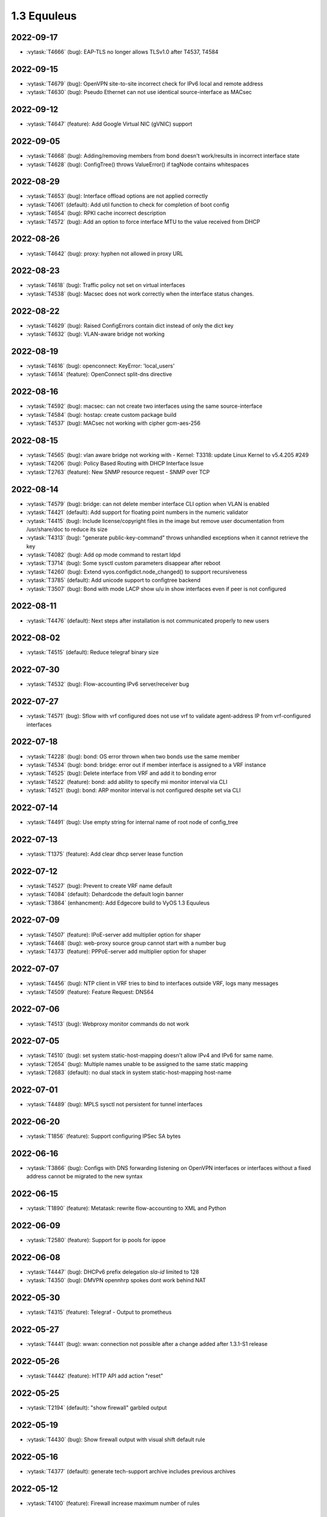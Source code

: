 ############
1.3 Equuleus
############

..
   Please don't add anything by hand.
   This file is managed by the script:
   _ext/releasenotes.py


2022-09-17
==========

* :vytask:`T4666` (bug): EAP-TLS no longer allows TLSv1.0 after T4537, T4584


2022-09-15
==========

* :vytask:`T4679` (bug): OpenVPN site-to-site incorrect check for IPv6 local and remote address
* :vytask:`T4630` (bug): Pseudo Ethernet can not use identical source-interface as MACsec


2022-09-12
==========

* :vytask:`T4647` (feature): Add Google Virtual NIC (gVNIC) support


2022-09-05
==========

* :vytask:`T4668` (bug): Adding/removing members from bond doesn't work/results in incorrect interface state
* :vytask:`T4628` (bug): ConfigTree() throws ValueError() if tagNode contains whitespaces


2022-08-29
==========

* :vytask:`T4653` (bug): Interface offload options are not applied correctly
* :vytask:`T4061` (default): Add util function to check for completion of boot config
* :vytask:`T4654` (bug): RPKI cache incorrect description
* :vytask:`T4572` (bug): Add an option to force interface MTU to the value received from DHCP


2022-08-26
==========

* :vytask:`T4642` (bug): proxy: hyphen not allowed in proxy URL


2022-08-23
==========

* :vytask:`T4618` (bug): Traffic policy not set on virtual interfaces
* :vytask:`T4538` (bug): Macsec does not work correctly when the interface status changes.


2022-08-22
==========

* :vytask:`T4629` (bug): Raised ConfigErrors contain dict instead of only the dict key
* :vytask:`T4632` (bug): VLAN-aware bridge not working


2022-08-19
==========

* :vytask:`T4616` (bug): openconnect: KeyError: 'local_users'
* :vytask:`T4614` (feature): OpenConnect split-dns directive


2022-08-16
==========

* :vytask:`T4592` (bug): macsec: can not create two interfaces using the same source-interface
* :vytask:`T4584` (bug): hostap: create custom package build
* :vytask:`T4537` (bug): MACsec not working with cipher gcm-aes-256


2022-08-15
==========

* :vytask:`T4565` (bug): vlan aware bridge not working with - Kernel: T3318: update Linux Kernel to v5.4.205 #249 
* :vytask:`T4206` (bug): Policy Based Routing with DHCP Interface Issue
* :vytask:`T2763` (feature): New SNMP resource request - SNMP over TCP


2022-08-14
==========

* :vytask:`T4579` (bug): bridge: can not delete member interface CLI option when VLAN is enabled
* :vytask:`T4421` (default): Add support for floating point numbers in the numeric validator
* :vytask:`T4415` (bug): Include license/copyright files in the image but remove user documentation from /usr/share/doc to reduce its size
* :vytask:`T4313` (bug): "generate public-key-command" throws unhandled exceptions when it cannot retrieve the key
* :vytask:`T4082` (bug): Add op mode command to restart ldpd
* :vytask:`T3714` (bug): Some sysctl custom parameters disappear after reboot
* :vytask:`T4260` (bug): Extend vyos.configdict.node_changed() to support recursiveness
* :vytask:`T3785` (default): Add unicode support to configtree backend
* :vytask:`T3507` (bug): Bond with mode LACP show u/u in show interfaces even if peer is not configured


2022-08-11
==========

* :vytask:`T4476` (default): Next steps after installation is not communicated properly to new users


2022-08-02
==========

* :vytask:`T4515` (default): Reduce telegraf binary size


2022-07-30
==========

* :vytask:`T4532` (bug): Flow-accounting IPv6 server/receiver bug


2022-07-27
==========

* :vytask:`T4571` (bug): Sflow with vrf configured does not use vrf to validate agent-address IP from vrf-configured interfaces


2022-07-18
==========

* :vytask:`T4228` (bug): bond: OS error thrown when two bonds use the same member
* :vytask:`T4534` (bug): bond: bridge: error out if member interface is assigned to a VRF instance
* :vytask:`T4525` (bug): Delete interface from VRF and add it to bonding error
* :vytask:`T4522` (feature): bond: add ability to specify mii monitor interval via CLI
* :vytask:`T4521` (bug): bond: ARP monitor interval is not configured despite set via CLI


2022-07-14
==========

* :vytask:`T4491` (bug): Use empty string for internal name of root node of config_tree


2022-07-13
==========

* :vytask:`T1375` (feature): Add clear  dhcp server  lease function


2022-07-12
==========

* :vytask:`T4527` (bug): Prevent to create VRF name default
* :vytask:`T4084` (default): Dehardcode the default login banner
* :vytask:`T3864` (enhancment): Add Edgecore build to VyOS 1.3 Equuleus


2022-07-09
==========

* :vytask:`T4507` (feature): IPoE-server add multiplier option for shaper
* :vytask:`T4468` (bug): web-proxy source group cannot start with a number bug
* :vytask:`T4373` (feature): PPPoE-server add multiplier option for shaper


2022-07-07
==========

* :vytask:`T4456` (bug): NTP client in VRF tries to bind to interfaces outside VRF, logs many messages
* :vytask:`T4509` (feature): Feature Request: DNS64


2022-07-06
==========

* :vytask:`T4513` (bug): Webproxy monitor commands do not work


2022-07-05
==========

* :vytask:`T4510` (bug): set system static-host-mapping doesn't allow IPv4 and IPv6 for same name.
* :vytask:`T2654` (bug): Multiple names unable to be assigned to the same static mapping
* :vytask:`T2683` (default): no dual stack in system static-host-mapping host-name 


2022-07-01
==========

* :vytask:`T4489` (bug): MPLS sysctl not persistent for tunnel interfaces


2022-06-20
==========

* :vytask:`T1856` (feature): Support configuring IPSec SA bytes


2022-06-16
==========

* :vytask:`T3866` (bug): Configs with DNS forwarding listening on OpenVPN interfaces or interfaces without a fixed address cannot be migrated to the new syntax


2022-06-15
==========

* :vytask:`T1890` (feature): Metatask: rewrite flow-accounting to XML and Python


2022-06-09
==========

* :vytask:`T2580` (feature): Support for ip pools for ippoe


2022-06-08
==========

* :vytask:`T4447` (bug): DHCPv6 prefix delegation `sla-id` limited to 128 
* :vytask:`T4350` (bug): DMVPN opennhrp spokes dont work behind NAT


2022-05-30
==========

* :vytask:`T4315` (feature): Telegraf - Output to prometheus


2022-05-27
==========

* :vytask:`T4441` (bug): wwan: connection not possible after a change added after 1.3.1-S1 release


2022-05-26
==========

* :vytask:`T4442` (feature): HTTP API add action "reset"


2022-05-25
==========

* :vytask:`T2194` (default): "show firewall" garbled output


2022-05-19
==========

* :vytask:`T4430` (bug): Show firewall output with visual shift default rule


2022-05-16
==========

* :vytask:`T4377` (default): generate tech-support archive includes previous archives


2022-05-12
==========

* :vytask:`T4100` (feature): Firewall increase maximum number of rules


2022-05-11
==========

* :vytask:`T4405` (bug): DHCP client sometimes ignores `no-default-route` option of an interface


2022-05-10
==========

* :vytask:`T1972` (feature): Allow setting interface name for virtual_ipaddress in VRRP VRID


2022-05-07
==========

* :vytask:`T4361` (bug): `vyos.config.exists()` does not work for nodes with multiple values
* :vytask:`T4354` (bug): Slave interfaces fall out from bonding during configuration change


2022-05-03
==========

* :vytask:`T4395` (feature): Extend show vpn debug 


2022-05-01
==========

* :vytask:`T4369` (bug): OpenVPN: daemon not restarted on changes to "openvpn-option" CLI node
* :vytask:`T4363` (bug): salt-minion: default mine_interval option is not set


2022-04-29
==========

* :vytask:`T4388` (bug): dhcp-server: missing constraint on tftp-server-name option
* :vytask:`T4366` (bug): geneve: interface is removed on changes to e.g. description


2022-04-26
==========

* :vytask:`T4235` (default): Add config tree diff algorithm


2022-04-19
==========

* :vytask:`T4344` (bug): DHCP statistics not matching, conf-mode generates incorrect pool name with dash
* :vytask:`T4268` (bug): Elevated LA while using VyOS monitoring feature


2022-04-08
==========

* :vytask:`T4331` (bug): IPv6 link local addresses are not configured when an interface is in a VRF
* :vytask:`T4339` (bug): wwan: tab-completion results in "No such file or directory" if there is no WWAN interface
* :vytask:`T4338` (bug): wwan: changing interface description should not trigger reconnect
* :vytask:`T4324` (bug): wwan: check alive script should only be run via cron if a wwan interface is configured at all


2022-04-07
==========

* :vytask:`T4330` (bug): MTU settings cannot be applied when IPv6 is disabled
* :vytask:`T4346` (feature): Deprecate "system ipv6 disable" option to disable address family within OS kernel
* :vytask:`T4337` (bug): isis: IETF SPF delay algorithm can not be configured - results in vyos.frr.CommitError
* :vytask:`T4319` (bug): The command "set system ipv6 disable" doesn't work as expected.
* :vytask:`T4341` (feature): login: disable user-account prior to deletion and wait until deletion is complete
* :vytask:`T4336` (feature): isis: add support for MD5 authentication password on a circuit


2022-04-06
==========

* :vytask:`T4308` (feature): Op-comm "Show log frr"  to view specific protocol logs


2022-03-29
==========

* :vytask:`T3686` (bug): Bridging OpenVPN tap with no local-address breaks


2022-03-24
==========

* :vytask:`T4294` (bug): Adding a new openvpn-option does not restart the OpenVPN process
* :vytask:`T4230` (bug): OpenVPN server configuration deleted after reboot when using a VRRP virtual-address


2022-03-21
==========

* :vytask:`T4311` (bug): CVE-2021-4034: local privilege escalation in PolKit
* :vytask:`T4310` (bug): CVE-2022-0778: infinite loop in OpenSSL certificate parsing


2022-03-12
==========

* :vytask:`T4296` (bug): Interface config injected by Cloud-Init may interfere with VyOS native
* :vytask:`T4002` (default): firewall group network-group long names restriction incorrect behavior


2022-03-11
==========

* :vytask:`T4297` (bug): Interface configuration saving fails for ice/iavf based interfaces because they can't change speed/duplex settings


2022-03-05
==========

* :vytask:`T4259` (bug): The conntrackd daemon can be started wrongly


2022-02-28
==========

* :vytask:`T4273` (bug): ssh: Upgrade from 1.2.X to 1.3.0 breaks config
* :vytask:`T4115` (bug): reboot in <x> not working as expected


2022-02-24
==========

* :vytask:`T4267` (bug): Error - Missing required "ip key" parameter


2022-02-23
==========

* :vytask:`T4264` (bug): vxlan: interface is destroyed and rebuild on description change
* :vytask:`T4263` (bug): vyos.util.leaf_node_changed() dos not honor valueLess nodes


2022-02-21
==========

* :vytask:`T4120` (feature): [VXLAN] add ability to set multiple unicast-remotes


2022-02-20
==========

* :vytask:`T4261` (feature): MACsec: add DHCP client support
* :vytask:`T4203` (bug): Reconfigure DHCP client interface causes brief outages


2022-02-19
==========

* :vytask:`T4258` (bug): [DHCP-SERVER]  error parameter on Failover


2022-02-17
==========

* :vytask:`T4241` (bug): ocserv openconnect looks broken in recent bulds of 1.3 Equuleus
* :vytask:`T4255` (bug): Unexpected print of dict bridge on delete
* :vytask:`T4240` (bug): Cannot add wlan0 to bridge via configure
* :vytask:`T4154` (bug): Error add second gre tunnel with the same source interface


2022-02-16
==========

* :vytask:`T4237` (bug): Conntrack-sync error - error adding listen-address command


2022-02-15
==========

* :vytask:`T4201` (bug): Firewall - ICMPv6 matches not working as expected on 1.3.0
* :vytask:`T3006` (bug): Accel-PPP & vlan-mon config get invalid VLAN
* :vytask:`T3494` (bug): DHCPv6 leases traceback when PD using


2022-02-13
==========

* :vytask:`T4242` (bug): ethernet speed/duplex can never be switched back to auto/auto
* :vytask:`T4191` (bug): Lost access to host after VRF re-creating


2022-02-11
==========

* :vytask:`T3872` (feature): Add configurable telegraf monitoring service
* :vytask:`T4234` (bug): Show firewall partly broken in 1.3.x


2022-02-10
==========

* :vytask:`T4165` (bug): Custom conntrack rules cannot be deleted


2022-02-08
==========

* :vytask:`T4227` (bug): Typo in help completion of hello-time option of bridge interface


2022-02-07
==========

* :vytask:`T4233` (bug): ssh: sync regex for allow/deny usernames to "system login"
* :vytask:`T4087` (feature): IPsec IKE-group proposals limit of 10 pieces 


2022-02-05
==========

* :vytask:`T4226` (bug): VRRP transition-script does not work for groups name which contains -(minus) sign


2022-02-04
==========

* :vytask:`T4196` (bug): DHCP server client-prefix-length parameter results in non-functional leases


2022-02-03
==========

* :vytask:`T3643` (bug): show vpn ipsec sa doesn't show tunnels in "down" state


2022-02-01
==========

* :vytask:`T4198` (bug): Error shown on commit


2022-01-29
==========

* :vytask:`T4153` (bug): Monitor bandwidth-test initiate not working


2022-01-28
==========

* :vytask:`T4184` (bug): NTP allow-clients address doesn't work it allows to use ntp server for all addresses


2022-01-24
==========

* :vytask:`T4204` (feature): Update Accel-PPP to a newer revision


2022-01-17
==========

* :vytask:`T3164` (bug): console-server ssh does not work with RADIUS PAM auth


2022-01-15
==========

* :vytask:`T4183` (feature): IPv6 link-local address not accepted as wireguard peer
* :vytask:`T4110` (feature): [IPV6-SSH/DNS}  enable IPv6 link local adresses as listen-address %eth0


2022-01-12
==========

* :vytask:`T4168` (bug): IPsec VPN is impossible to restart when DMVPN is configured
* :vytask:`T4167` (bug): DMVPN apply wrong param on the first configuration
* :vytask:`T4152` (bug): NHRP shortcut-target holding-time does not work


2022-01-10
==========

* :vytask:`T3299` (bug): Allow the web proxy service to listen on all IP addresses
* :vytask:`T3115` (feature): Add support for firewall on L3 VIF bridge interface


2022-01-09
==========

* :vytask:`T3822` (bug): OpenVPN processes do not have permission to read key files generated with `run generate openvpn key`
* :vytask:`T4142` (bug): Input ifbX interfaces not displayed in op-mode
* :vytask:`T3914` (bug): VRRP rfc3768-compatibility doesn't work with unicast peers


2022-01-07
==========

* :vytask:`T3924` (bug): VRRP stops working with VRF


2022-01-06
==========

* :vytask:`T4141` (bug): Set high-availability vrrp sync-group without members error


2022-01-03
==========

* :vytask:`T4065` (bug): IPSEC configuration error: connection to unix:///var/run/charon.ctl failed: No such file or directory
* :vytask:`T4052` (bug): Validator return traceback on VRRP configuration with the script path not in config dir
* :vytask:`T4128` (bug): keepalived: Upgrade package to add VRF support


2021-12-31
==========

* :vytask:`T4081` (bug): VRRP health-check script stops working when setting up a sync group


2021-12-29
==========

* :vytask:`T2922` (bug): The `vpn ipsec logging log-modes` miss the IPSec daemons state check
* :vytask:`T2695` (bug): Flow-accounting bug with subinterfaces
* :vytask:`T2400` (default): OpenVPN: dont restart server if no need
* :vytask:`T4086` (default): system login banner is not removed on deletion.


2021-12-28
==========

* :vytask:`T3380` (bug): "show vpn ike sa" does not display IPv6 peers
* :vytask:`T2933` (feature): VRRP add option virtual_ipaddress_excluded


2021-12-27
==========

* :vytask:`T2566` (bug): sstp not able to run tunnels ipv6 only
* :vytask:`T4093` (bug): SNMPv3 snmpd.conf generation bug
* :vytask:`T2764` (enhancment): Increase maximum number of NAT rules


2021-12-26
==========

* :vytask:`T4104` (bug): RAID1: "add raid md0 member sda1" does not restore boot sector


2021-12-25
==========

* :vytask:`T4101` (bug): commit-archive: Use of uninitialized value $source_address in concatenation
* :vytask:`T4055` (feature): Add VRF support for HTTP(S) API service


2021-12-24
==========

* :vytask:`T3854` (bug): Missing op-mode commands for conntrack-sync


2021-12-23
==========

* :vytask:`T4092` (bug): IKEv2 mobike commit failed with DMVPN nhrp
* :vytask:`T3354` (default): Convert strip-private script from Perl to Python


2021-12-22
==========

* :vytask:`T3356` (feature): Script for remote file transfers


2021-12-21
==========

* :vytask:`T4053` (bug): VRRP impossible to set scripts out of the /config directory
* :vytask:`T4013` (bug): Add pkg cloudwatch for AWS images
* :vytask:`T3913` (bug): VRF traffic fails after upgrade from 1.3.0-RC6 to 1.3.0-EPA1/2


2021-12-20
==========

* :vytask:`T4088` (default): Fix typo in login banner


2021-12-19
==========

* :vytask:`T3912` (default): Use a more informative default post-login banner


2021-12-17
==========

* :vytask:`T3176` (bug): Ordering of ports on EdgeCore SAF51015I is mixed up?
* :vytask:`T4059` (bug): VRRP sync-group transition script does not persist after reboot


2021-12-16
==========

* :vytask:`T4046` (feature): Sflow - Add Source address parameter
* :vytask:`T2615` (default): Provide an explicit option for server fingerprint in commit archive, and make insecure the default
* :vytask:`T4076` (enhancment): Allow setting CORS options in HTTP API
* :vytask:`T3378` (bug): commit-archive source-address broken for IPv6 addresses


2021-12-15
==========

* :vytask:`T4077` (bug): op-mode: bfd: drop "show protocols bfd" in favour of "show bfd"
* :vytask:`T4073` (bug): "show protocols bfd peer <>" shows incorrect peer information.


2021-12-14
==========

* :vytask:`T4071` (feature): Allow HTTP API to bind to unix domain socket


2021-12-12
==========

* :vytask:`T4036` (bug): VXLAN incorrect raiseError if set multicast network instead of singe address


2021-12-10
==========

* :vytask:`T4068` (feature): Python: ConfigError should insert line breaks into the error message


2021-12-09
==========

* :vytask:`T4033` (bug): VRRP - Error security when setting scripts
* :vytask:`T4064` (bug): IP address for vif is not removed from the system when deleted in configuration
* :vytask:`T4063` (bug): VRRP log error - /usr/libexec/vyos/vyos-vrrp-conntracksync.sh - No such file or directory
* :vytask:`T4060` (enhancment): Extend configquery for use before boot configuration is complete


2021-12-08
==========

* :vytask:`T4024` (bug): Access-lists and prefix-lists disappear when setting ldp hello-ipv4-interval


2021-12-07
==========

* :vytask:`T4041` (servicerequest): "transition-script" doesn't work on "sync-group"


2021-12-06
==========

* :vytask:`T4012` (feature): Add VRF support for TFTP


2021-12-05
==========

* :vytask:`T4034` (bug): "make xcp-ng-iso" still includes vyos-xe-guest-utilities
* :vytask:`T2076` (feature): RAID install: sfdisk change-id is deprecated in favor of --part-type
* :vytask:`T1126` (bug): Reusing a RAID from a BIOS install in an EFI install causes a failure to boot


2021-12-04
==========

* :vytask:`T4049` (feature): support command-style output with compare command
* :vytask:`T4047` (bug): Wrong regex validation in XML definitions
* :vytask:`T4045` (bug): Unable to "format disk <new> like <old>"


2021-12-02
==========

* :vytask:`T4035` (bug): Geneve interfaces aren't displayed by operational mode commands


2021-12-01
==========

* :vytask:`T3695` (bug): OpenConnect reports commit success when ocserv fails to start due to SSL cert/key file issues


2021-11-30
==========

* :vytask:`T3725` (feature): show configuration in json format


2021-11-29
==========

* :vytask:`T2661` (bug): SSTP wrong certificates check
* :vytask:`T3946` (enhancment): Automatically resize the root partition if the drive has extra space


2021-11-28
==========

* :vytask:`T3999` (bug): show lldp neighbor Traceback error


2021-11-26
==========

* :vytask:`T4019` (bug): Smoketests for SSTP and openconnect fails 


2021-11-25
==========

* :vytask:`T4005` (feature): Feature Request: IPsec IKEv1 + IKEv2 for one peer


2021-11-24
==========

* :vytask:`T4015` (feature): Update Accel-PPP to a newer revision
* :vytask:`T1083` (feature): Implement persistent/random address and port mapping options for NAT rules


2021-11-23
==========

* :vytask:`T3990` (bug): WATCHFRR: crashlog and per-thread log buffering unavailable (due to files left behind in /var/tmp/frr/ after reboot)


2021-11-20
==========

* :vytask:`T4004` (bug): IPsec ike-group parameters are not saved correctly (after reboot)


2021-11-19
==========

* :vytask:`T4003` (bug): API for "show interfaces ethernet" does not include the interface description
* :vytask:`T4011` (bug): ethernet: deleting interface should place interface in admin down state


2021-11-18
==========

* :vytask:`T3995` (feature): OpenVPN: do not stop/start service on configuration change
* :vytask:`T4008` (feature): dhcp: change client retry interval form 300 -> 60 seconds
* :vytask:`T3795` (bug): WWAN: issues with non connected interface / no signal


2021-11-17
==========

* :vytask:`T3350` (bug): OpenVPN config file generation broken
* :vytask:`T3996` (bug): SNMP service error in log


2021-11-15
==========

* :vytask:`T3934` (bug): Openconnect VPN broken: ocserv-worker general protection fault on client connect
* :vytask:`T3724` (feature): Allow setting host-name in l2tp section of accel-ppp


2021-11-14
==========

* :vytask:`T3974` (bug): route-map commit fails if interface does not exist


2021-11-11
==========

* :vytask:`T1349` (bug): L2TP remote-access vpn terminated and not showing as connected
* :vytask:`T1058` (default): hw-id is ignored when naming interfaces
* :vytask:`T914` (feature): Extend list_interfaces.py to support multiple interface types
* :vytask:`T688` (enhancment): Move component versions used for config migration purposes into vyos-1x


2021-11-10
==========

* :vytask:`T3982` (bug): DHCP server commit fails if static-mapping contains + or .


2021-11-09
==========

* :vytask:`T3962` (bug): Image cannot be built without open-vm-tools
* :vytask:`T2088` (bug): Increased boot time from 1.2.4 -> 1.3 rolling by 100%
* :vytask:`T2136` (bug): XML command definition convertor doesn't disallow tag nodes with multi flag on


2021-11-07
==========

* :vytask:`T2874` (feature): Add MTU and TCP-MSS discovery tool
* :vytask:`T3626` (bug): Configuring and disabling DHCP Server


2021-11-06
==========

* :vytask:`T3971` (feature): Ability to build ISO images for XCP-NG hypervisor
* :vytask:`T3514` (bug): NIC flap at any interface change


2021-11-05
==========

* :vytask:`T3972` (bug): Removing vif-c interface raises KeyError


2021-11-04
==========

* :vytask:`T3964` (bug): SSTP: local-user static-ip CLI node accepts invalid IPv4 addresses


2021-11-03
==========

* :vytask:`T3610` (bug): DHCP-Server creation for not primary IP address fails


2021-11-01
==========

* :vytask:`T3846` (bug): dmvpn configuration not reapllied after "restart vpn"
* :vytask:`T3956` (bug): GRE tunnel - unable to move from source-interface to source-address, commit error


2021-10-31
==========

* :vytask:`T3945` (feature): Add route-map for bgp aggregate-address
* :vytask:`T3341` (bug): Wrong behavior of the "reset vpn ipsec-peer XXX tunnel XXX" command
* :vytask:`T3954` (bug): FTDI cable makes VyOS sagitta latest hang, /dev/serial unpopulated, config system error
* :vytask:`T3943` (bug): "netflow source-ip" prevents image upgrades if IP address does not exist locally


2021-10-29
==========

* :vytask:`T3942` (feature): Generate IPSec debug archive from op-mode


2021-10-28
==========

* :vytask:`T3941` (bug): "show vpn ipsec sa" shows established time of parent SA not child SA's


2021-10-27
==========

* :vytask:`T3944` (bug): VRRP fails over when adding new group to master


2021-10-25
==========

* :vytask:`T3935` (bug): Update from rc5 to EPA2 failed


2021-10-22
==========

* :vytask:`T3188` (bug): Tunnel local-ip to dhcp-interface Change Fails to Update


2021-10-21
==========

* :vytask:`T3920` (bug): dhclient exit hook script 01-vyos-cleanup causes too many arguments error
* :vytask:`T3926` (bug): strip-private does not sanitize "cisco-authentication" from NHRP configuration
* :vytask:`T3925` (feature): Tunnel: dhcp-interface not implemented - use source-interface instead
* :vytask:`T3927` (feature): Kernel: Enable kernel support for HW offload of the TLS protocol


2021-10-20
==========

* :vytask:`T3922` (bug): NHRP: delete fails 
* :vytask:`T3918` (bug): DHCPv6 prefix delegation incorrect verify error
* :vytask:`T3921` (bug): tunnel: KeyError when using dhcp-interface


2021-10-19
==========

* :vytask:`T3396` (bug): syslog can't be configured with an ipv6 literal destination in 1.2.x
* :vytask:`T690` (feature): Allow OpenVPN servers to push routes with custom metric values


2021-10-17
==========

* :vytask:`T3786` (bug): GRE tunnel source address 0.0.0.0 error
* :vytask:`T3425` (bug): Scripts from the /config/scripts/ folder do not run on live system
* :vytask:`T3217` (default): Save FRR configuration on each commit
* :vytask:`T3076` (bug): Router reboot adds unwanted 'conntrack-sync mcast-group '225.0.0.50'' line to configuration
* :vytask:`T2800` (bug): Pseudo-Ethernet: source-interface must not be member of a bridge
* :vytask:`T3422` (bug): Dynamic DNS doesn't allow zone field with cloudflare protocol
* :vytask:`T3381` (bug): Change GRE tunnel failed
* :vytask:`T3254` (bug): Dynamic DNS status shows incorrect last update time
* :vytask:`T3253` (bug): rpki: multiple peers cannot be configured 
* :vytask:`T3219` (default): Typo in openvpn server client config for IPv6 iroute
* :vytask:`T2100` (feature): BGP route adverisement wih checks rib
* :vytask:`T1663` (enhancment): T1656 equuleus: buster: arm64/aarch64: ipaddrcheck does not complete testing
* :vytask:`T1243` (bug): BGP local-as accept wrong values
* :vytask:`T770` (bug): Bonded interfaces get updated with incorrect hw-id in config.
* :vytask:`T697` (bug): Clean up and sanitize package dependencies
* :vytask:`T3837` (default): OpenConnect: Fix typo in help property
* :vytask:`T1440` (bug): Creating two DHCPv6 shared-network-names with the same subnet is allowed, causes dhcpd to fail to start.


2021-10-16
==========

* :vytask:`T3879` (bug): GPG key verification fails when upgrading from a 1.3 beta version
* :vytask:`T3851` (bug): Missing ospf and rip options for bridge vifs


2021-10-13
==========

* :vytask:`T3904` (bug): NTP pool associations silently fail
* :vytask:`T3277` (feature): DNS Forwarding - reverse zones


2021-10-11
==========

* :vytask:`T2607` (feature): Support for pppoe-server radius mode auth and config radius accouting port


2021-10-10
==========

* :vytask:`T3750` (bug): pdns-recursor 4.4 issue with dont-query and private DNS servers
* :vytask:`T3885` (default): dhcpv6-pd: randomly generated DUID is not persisted
* :vytask:`T3899` (enhancment): Add support for hd44780 LCD displays


2021-10-09
==========

* :vytask:`T3894` (bug): Tunnel Commit Failed if system does not have `eth0`


2021-10-08
==========

* :vytask:`T3893` (bug): MGRE Tunnel commit crash If sit tunnel available


2021-10-04
==========

* :vytask:`T3888` (bug): Incorrect warning when poweroff command executed from configure mode.
* :vytask:`T3890` (feature): dhcp(v6): provide op-mode commands to retrieve both server and client logfiles
* :vytask:`T3889` (feature): Migrate to journalctl when reading daemon logs


2021-10-03
==========

* :vytask:`T3880` (bug): EFI boot shows error on display


2021-10-02
==========

* :vytask:`T3882` (feature): Upgrade PowerDNs recursor to 4.5 series
* :vytask:`T3883` (bug): VRF - Delette vrf config on interface


2021-10-01
==========

* :vytask:`T3877` (bug): VRRP always enabled rfc3768-compatibility even when not specified


2021-09-30
==========

* :vytask:`T3874` (bug): D-Link Ethernet Interface not working.


2021-09-27
==========

* :vytask:`T3858` (bug): Deleting OSPFv3 process yields: Unknown command: no router-id


2021-09-26
==========

* :vytask:`T3860` (bug): Error on pppoe, tunnel and wireguard interfaces for IPv6 EUI64 addresses
* :vytask:`T3857` (feature): reboot: send wall message to all users for information
* :vytask:`T3867` (bug): vxlan: multicast group address is not validated
* :vytask:`T3859` (bug): Add "log-adjacency-changes" to ospfv3 process


2021-09-23
==========

* :vytask:`T3850` (bug): Dots are no longer allowed in SSH public key names


2021-09-21
==========

* :vytask:`T2602` (bug): pptp/sstp/l2tp add possibility enable or disable CCP


2021-09-19
==========

* :vytask:`T3841` (feature): dhcp-server: add ping-check option to CLI
* :vytask:`T2738` (bug): Modifying configuration in the "interfaces" section from VRRP transition scripts causes configuration lockup and high CPU utilization
* :vytask:`T3842` (feature): Backport DHCP server improvements from VyOS 1.4 sagitta to 1.3 equuleus
* :vytask:`T3840` (feature): dns forwarding: Cache size should allow values > 10k
* :vytask:`T3672` (bug): DHCP-FO with multiple subnets results in invalid/non-functioning dhcpd.conf configuration file output 


2021-09-11
==========

* :vytask:`T3402` (feature): Add VyOS programming library for operational level commands
* :vytask:`T3275` (default): Disable conntrack helpers by default


2021-09-10
==========

* :vytask:`T3802` (bug): Commit fails if ethernet interface doesn't support flow control
* :vytask:`T3819` (bug): Upgrade Salt Stack 3002.3 -> 3003 release train
* :vytask:`T3421` (bug): MTR/Traceroute broken in 1.3-beta
* :vytask:`T3820` (feature): PowerDNS recursor - update from 4.3 -> 4.4 to sync with current
* :vytask:`T1770` (bug): webproxy breaks commit and http access on routed client
* :vytask:`T915` (feature): MPLS Support


2021-09-09
==========

* :vytask:`T3816` (bug): Error after entering outbound-interface command in NAT
* :vytask:`T3814` (bug): wireguard: commit error showing incorrect peer name from the configured name
* :vytask:`T3805` (bug): OpenVPN insufficient privileges for rtnetlink when closing TUN/TAP interface


2021-09-07
==========

* :vytask:`T2322` (bug): CLI [op-mode] bugs. Root task
* :vytask:`T1894` (bug): FRR config not loaded after daemons segfault or restart
* :vytask:`T3807` (bug): Op Command "show interfaces wireguard"  does not show the output
* :vytask:`T3808` (default): ipsec is mistakenly restarted after delete


2021-09-06
==========

* :vytask:`T3806` (bug): Don't set link local ipv6 address if MTU less then 1280
* :vytask:`T3803` (default): Add source-address option to the ping CLI
* :vytask:`T3431` (bug): Show version all bug
* :vytask:`T3362` (bug): 1.3 - RC1 ifb redirect failing to commit
* :vytask:`T3291` (bug): Fault on setting offload RPS with single-core CPU
* :vytask:`T2920` (bug): Commit crash when adding the second mGRE tunnel with the same key
* :vytask:`T2895` (bug): VPN IPsec "leftsubnet" declared 2 times
* :vytask:`T2019` (bug): LLDP wrong config generation for interface 'all'


2021-09-05
==========

* :vytask:`T3804` (feature): cli: Migrate and merge "system name-servers-dhcp" into "system name-server"


2021-09-04
==========

* :vytask:`T3697` (bug): Impossible to delete IPsec completely
* :vytask:`T3619` (bug): Performance Degradation 1.2 --> 1.3 | High ksoftirqd CPU usage
* :vytask:`T1785` (bug): Deleting partitions on disks (Raid1) with default value 'no'


2021-09-03
==========

* :vytask:`T3788` (bug): Keys are not allowed with ipip and sit tunnels
* :vytask:`T3683` (bug): VXLAN not accept ipv6 and source-interface options and mtu bug
* :vytask:`T3634` (feature): Add op command option for ping for do not fragment bit to be set


2021-09-02
==========

* :vytask:`T3792` (bug): login: A hypen present in a username from "system login user" is replaced by an underscore
* :vytask:`T3790` (bug): Does not possible to configure PPTP static ip-address to users


2021-09-01
==========

* :vytask:`T2434` (bug): Duplicate Address Detection Breaks Interfaces


2021-08-31
==========

* :vytask:`T3789` (feature): Add custom validator for base64 encoded CLI data
* :vytask:`T3782` (default): Ingress Shaping with IFB No Longer Functional with 1.3


2021-08-30
==========

* :vytask:`T3777` (bug): adding IPv6 EUI64 address fails commit in 1.3.0-rc6
* :vytask:`T3768` (default): Remove early syntaxVersion implementation
* :vytask:`T2558` (feature): Add some CPU information to `show version` + fix broken hypervisor detection
* :vytask:`T2430` (default): cannot delete specific route static next-hop
* :vytask:`T1350` (bug): VRRP transition script will be executed once only
* :vytask:`T2941` (default): Using a non-ASCII character in the description field causes UnicodeDecodeError in configsource.py
* :vytask:`T3787` (bug): Remove deprecated UDP fragmentation offloading option
* :vytask:`T3677` (feature): "sipcalc" not included in 1.3


2021-08-29
==========

* :vytask:`T3708` (bug): isisd and gre-bridge commit error
* :vytask:`T3783` (bug): "set protocols isis spf-delay-ietf" is not working
* :vytask:`T2750` (default): Use m4 as a template processor


2021-08-27
==========

* :vytask:`T3182` (bug): Main blocker Task for FRR 7.4/7.5 series update
* :vytask:`T2108` (default): Use minisign/signify instead of GPG for release signing


2021-08-26
==========

* :vytask:`T3781` (bug): Revert the NAT implementation in 1.3 back to iptables
* :vytask:`T3776` (default): Rename FRR daemon restart op-mode commands
* :vytask:`T3779` (feature): Backport all 1.4 IS-IS features and configuration to 1.3 except VRF


2021-08-25
==========

* :vytask:`T3773` (bug): Delete the "show system integrity" command (to prepare for a re-implementation)
* :vytask:`T1514` (default): Add ability to restart frr processes


2021-08-24
==========

* :vytask:`T3772` (bug): VRRP virtual interfaces are not shown in show interfaces


2021-08-23
==========

* :vytask:`T2555` (bug): XML op-mode generation scripts silently discard XML nodes


2021-08-21
==========

* :vytask:`T3682` (bug): Remove running dhclient from ether-resume.py
* :vytask:`T3681` (default): The VMware Tools resume script did not run successfully in this virtual machine.


2021-08-20
==========

* :vytask:`T1950` (default): Store VyOS configuration syntax version data in JSON file


2021-08-19
==========

* :vytask:`T2759` (bug): validate-value prints error messages from validators that fail even if overall validation succeeds
* :vytask:`T3234` (bug): multi_to_list fails in certain cases, with root cause an element redundancy in XML interface-definitions
* :vytask:`T3732` (feature): override-default helper should support adding defaultValues to default less nodes
* :vytask:`T3574` (default): Add constraintGroup for combining validators with logical AND
* :vytask:`T1962` (default): Add syntax version to schema


2021-08-17
==========

* :vytask:`T2525` (bug): OSPFv3 missing route map, not establishing
* :vytask:`T508` (bug): ISC DHCP incorrect UDP checksum generation
* :vytask:`T1643` (bug): Deleting all firewall zones failed and locked out box
* :vytask:`T1550` (bug): Add support for Large BGP Community show commands


2021-08-16
==========

* :vytask:`T3738` (default): openvpn fails if server and authentication are configured
* :vytask:`T1594` (bug): l2tpv3 error on IPv6 local-ip


2021-08-15
==========

* :vytask:`T3756` (default): VyOS generates invalid QR code for wireguard clients


2021-08-14
==========

* :vytask:`T3745` (feature): op-mode IPSec show vpn ipse sa sorting
* :vytask:`T521` (bug): Network services may fail if vyatta-router.service startup takes longer than a few seconds


2021-08-13
==========

* :vytask:`T3740` (bug): HTTPs API breaks when the address is IPv6


2021-08-12
==========

* :vytask:`T3731` (bug): verify_accel_ppp_base_service return wrong config error for SSP
* :vytask:`T3405` (feature): PPPoE server unit-cache
* :vytask:`T2432` (default): dhcpd: Can't create new lease file: Permission denied
* :vytask:`T3746` (feature): Inform users logging into the system about a pending reboot
* :vytask:`T3744` (default): Dns forwarding statistics formatting missing a new line


2021-08-10
==========

* :vytask:`T3730` (bug): op-mode conntrack-sync miss some functions


2021-08-09
==========

* :vytask:`T1501` (bug): VPN Commit Errors


2021-08-08
==========

* :vytask:`T2027` (bug): get_config_dict is failing when the configuration section is empty/missing
* :vytask:`T169` (feature): Image install should put correct serial console device in created GRUB menu entry


2021-08-07
==========

* :vytask:`T548` (feature): BGP IPv6 multipath support


2021-08-06
==========

* :vytask:`T1153` (bug): VyOS 1.2.0RC10, RAID-1, fresh install, unable to save config


2021-08-05
==========

* :vytask:`T696` (feature): Rewrite conntrack  sync to XML


2021-08-04
==========

* :vytask:`T3704` (feature): Add ability to interact with Areca RAID adapers
* :vytask:`T320` (default): OSPF does not redistribute connected routes associated with virtual tunnel interfaces


2021-08-02
==========

* :vytask:`T2623` (bug): Creating sit tunnel fails with “Can not set “local” for tunnel sit tun1 at tunnel creation”
* :vytask:`T2161` (default): snmpd cannot start if ipv6 disabled
* :vytask:`T3601` (default): Error in ssh keys for vmware cloud-init if ssh keys is left empty.


2021-08-01
==========

* :vytask:`T3707` (bug): Ping incorrect ip host checks


2021-07-31
==========

* :vytask:`T3716` (feature): Linux kernel parameters ignore_routes_with_link_down- ignore disconnected routing connections
* :vytask:`T1626` (bug): BGP exchanges prefixes without specified address-family


2021-07-30
==========

* :vytask:`T1176` (default): FRR - BGP replicating routes
* :vytask:`T1123` (bug): Inconsistency in community-list naming validation


2021-07-29
==========

* :vytask:`T2931` (bug): Unicode decode error causes vyos.configd service to restart
* :vytask:`T2727` (bug): Add a dotted decimal value validator
* :vytask:`T2328` (default): dhcpv6 server not starting (disable check reversed?)
* :vytask:`T1758` (default): Switch vyos.config to libvyosconfig
* :vytask:`T954` (bug): Using the 10.255.255.0/24 subnet on other interfaces breaks L2TP/IPSec


2021-07-23
==========

* :vytask:`T3699` (bug): login: verify selected "system login user" name is not already used by the base system.


2021-07-21
==========

* :vytask:`T3689` (bug): static ipv6 route doesn't deleted in some cases
* :vytask:`T3685` (feature): IPv6 PBR doesn't allow setting of an egress interface


2021-07-20
==========

* :vytask:`T3691` (bug): GRETAP: key is not applied when interface is created


2021-07-13
==========

* :vytask:`T3679` (default): Point the unexpected exception message link to the new rolling release location


2021-07-11
==========

* :vytask:`T3665` (bug): Missing VRF support for VxLAN but already documented


2021-07-06
==========

* :vytask:`T3660` (feature): Conntrack-Sync configuration command to specify destination udp port for peer


2021-07-01
==========

* :vytask:`T3658` (feature): Add support for dhcpdv6 fixed-prefix6


2021-06-29
==========

* :vytask:`T3593` (bug): PPPoE server called-sid format does not work


2021-06-25
==========

* :vytask:`T3650` (bug): OpenVPN: Upgrade package to 2.5.1 before releasing VyOS 1.3.0
* :vytask:`T3649` (feature): Add bonding additional hash-policy


2021-06-24
==========

* :vytask:`T2722` (bug): get_config_dict() and key_mangling=('-', '_') will alter CLI data for tagNodes


2021-06-22
==========

* :vytask:`T3629` (bug): IPoE server shifting address in the range


2021-06-20
==========

* :vytask:`T3637` (bug): vrf: bind-to-all didn't work properly


2021-06-19
==========

* :vytask:`T3633` (feature): Add LRO offload for interface ethernet


2021-06-17
==========

* :vytask:`T3631` (feature): route-map: migrate "set extcommunity-rt" and "set extcommunity-soo" to "set extcommunity rt|soo" to match FRR syntax


2021-06-16
==========

* :vytask:`T2425` (feature): Rewrite all policy zebra filters to XML/Python style
* :vytask:`T3630` (feature): op-mode: add "show version kernel" command


2021-06-13
==========

* :vytask:`T3620` (feature): Rename WWAN interface from wirelessmodem to wwan to use QMI interface
* :vytask:`T3622` (feature): WWAN: add support for APN authentication
* :vytask:`T3621` (bug): PPPoE interface does not validate if password is supplied when username is set


2021-06-10
==========

* :vytask:`T3250` (bug): PPPoE server:  wrong local usernames
* :vytask:`T3138` (bug): ddclient improperly updated when apply rfc2136 config
* :vytask:`T2645` (default): Editing route-map action requires adding a new rule


2021-06-09
==========

* :vytask:`T3602` (bug): Renaming BGP Peer Groups Leaves Router Broken
* :vytask:`T2916` (bug): A state of VTI interface in a configuration does not being processing properly


2021-06-08
==========

* :vytask:`T3605` (default): Allow to set prefer-global for ipv6-next-hop
* :vytask:`T3607` (feature): [route-map] set ipv6 next-hop prefer-global


2021-06-07
==========

* :vytask:`T3581` (bug): Incomplete command `show ipv6 ospfv3 linkstate`
* :vytask:`T3516` (bug): FRR 7.5 adds a second route when you attempt to change a static route distance instead of overwriting the old route
* :vytask:`T3461` (bug): OpenConnect Server redundancy check
* :vytask:`T3455` (bug): system users can not be added in "edit"


2021-06-04
==========

* :vytask:`T3592` (feature): Set default TTL 64 for tunnels


2021-06-01
==========

* :vytask:`T406` (bug): VPN configuration error: IPv6 over IPv4 IPsec is not supported when using IPv6 ONLY tunnel.


2021-05-30
==========

* :vytask:`T1866` (bug): Commit archive over SFTP doesn't work with non-standard ports
* :vytask:`T3589` (feature): op-mode: support clearing out logfiles from CLI
* :vytask:`T3508` (bug): Check if there's enough drive space for an upgrade before downloading an image
* :vytask:`T1506` (enhancment): commit-archive scp/sftp public key authentication


2021-05-29
==========

* :vytask:`T3135` (bug): BFD configurations fail to be applied
* :vytask:`T3103` (default): Rewrite parts of vyos\frr.py for readability, logging and to fix mulitiline regex "bugs"
* :vytask:`T2739` (default): vyos-utils is not compiled with a Jenkins pipeline.
* :vytask:`T2451` (bug): Cannot use !tcp or !tcp_udp while adding firewall rule
* :vytask:`T2436` (default): equuleus: Testing: vyos-1x: syntax checking Python scripts in PR
* :vytask:`T2184` (bug): OpenVPN op_mode tools broken
* :vytask:`T1944` (bug): FRR: Invalid route in BGP causes update storm, memory leak, and failure of Zebra


2021-05-28
==========

* :vytask:`T1579` (feature): Rewrite all interface types in new XML/Python style


2021-05-27
==========

* :vytask:`T2629` (bug): VXLAN interfaces don't actually allow you to configure most settings
* :vytask:`T2617` (feature): Rewrite vyatta-op-quagga "show" to XML
* :vytask:`T2512` (feature): vyatta-op-quagga [show ip] to XML format
* :vytask:`T1905` (default): Update to Keepalived 2.0.19
* :vytask:`T2669` (bug): DHCP-server overlapping ranges.


2021-05-26
==========

* :vytask:`T3558` (default): autocomplete options for dhcp-interface is not showing for the static route command
* :vytask:`T3540` (bug): Keepalived memory utilisation issue when constantly getting its state in JSON format
* :vytask:`T2807` (feature): IPv6 Link-Local Address - Automatically generation/configuration on GRE Interfaces


2021-05-24
==========

* :vytask:`T3575` (bug): pseudo-ethernet: must check source-interface MTU
* :vytask:`T3571` (bug): Broken Show Tab Complete
* :vytask:`T3576` (bug): ISIS does not support IPV6


2021-05-23
==========

* :vytask:`T3570` (default): Prevent setting of a larger MTU on child interfaces
* :vytask:`T3572` (feature): Basic Drive Diagnostic Tools


2021-05-20
==========

* :vytask:`T3554` (feature): Add area-type stub for ospfv3


2021-05-19
==========

* :vytask:`T3562` (feature): Update Accel-PPP to a newer revision
* :vytask:`T3559` (feature): Add restart op-command for OpenConnect Server


2021-05-18
==========

* :vytask:`T3525` (default): VMWare resume script syntax errors
* :vytask:`T2462` (default): LLDP op-mode exception: IndexError: list index out of range


2021-05-15
==========

* :vytask:`T3549` (bug): DHCPv6 "service dhcpv6-server global-parameters name-server" is not correctly exported to dhcpdv6.conf when multiple name-server entries are present
* :vytask:`T3532` (bug): Not possible to change ethertype after interface creation
* :vytask:`T3550` (bug): Router-advert completion typo
* :vytask:`T3547` (feature): conntrackd: remove deprecated config options
* :vytask:`T3535` (feature): Rewrite vyatta-conntrack-sync in new XML and Python flavor
* :vytask:`T2049` (feature): Update strongSwan cipher suites list for IPSec settings


2021-05-14
==========

* :vytask:`T3346` (bug): nat 4-to-5 migration script fails when a 'source' or 'destination' node exists but there are no rules
* :vytask:`T3248` (default): Deal with VRRP mode-force command that exists in 1.2 but not in 1.3
* :vytask:`T3426` (default): add support for script arguments to vyos-configd


2021-05-13
==========

* :vytask:`T3544` (feature): DHCP server should validate configuration before applying it
* :vytask:`T3543` (feature): Support for setting lacp_rate on LACP bonded interfaces


2021-05-12
==========

* :vytask:`T3302` (default): Make vyos-configd relay stdout from scripts to the user's console


2021-05-11
==========

* :vytask:`T3526` (bug): Smoketest policy fail in CI


2021-05-10
==========

* :vytask:`T3528` (bug): Frr 7.5.1 uses 'seq' for community-lists


2021-05-08
==========

* :vytask:`T3517` (bug): FRR 7.5 bfd behavior for 1.3


2021-05-07
==========

* :vytask:`T1171` (bug): 1.2.0 epa2 - IPsec VPN initiation


2021-05-06
==========

* :vytask:`T3519` (bug): Cannot add / assign L2TPv3 to vrf


2021-05-01
==========

* :vytask:`T3379` (feature): Add global-parameters name-server  for dhcpv6-server
* :vytask:`T3491` (default): Change Kernel HZ to 1000


2021-04-30
==========

* :vytask:`T3170` (default): Add a sanity check for empty node.def files


2021-04-29
==========

* :vytask:`T3502` (bug): "system ip multipath layer4-hashing" doesn't work
* :vytask:`T3029` (bug): Generated NGINX configuration is wrong for the redirection (http -> https)
* :vytask:`T3156` (feature): Add op and additional conf commands for ISIS
* :vytask:`T2012` (feature): Global PBR 
* :vytask:`T1314` (feature): Allow BGP on unnumbered interfaces


2021-04-27
==========

* :vytask:`T2946` (bug): Calling 'stty_size' causes show interfaces API to fail


2021-04-25
==========

* :vytask:`T3468` (bug): Tunnel interfaces aren't suggested as being available for bridging (regression)
* :vytask:`T1802` (feature): Wireguard QR code in cli for mobile devices


2021-04-23
==========

* :vytask:`T3290` (bug): Disabling GRE conntrack module fails


2021-04-18
==========

* :vytask:`T3481` (default): Exclude tag node values from key mangling
* :vytask:`T3475` (bug): XML dictionary cache unable to process syntaxVersion elements


2021-04-15
==========

* :vytask:`T3386` (bug): PPPoE-server don't start with local authentication


2021-04-14
==========

* :vytask:`T3055` (bug): op-mode incorrect naming for ipsec policy-based tunnels 


2021-04-12
==========

* :vytask:`T3454` (enhancment): dhclient reject option


2021-04-05
==========

* :vytask:`T1612` (default): dhcp-server time-offset fails to validate
* :vytask:`T3438` (bug): VRF: removing vif which belongs to a vrf, will delete the entire vrf from the operating system
* :vytask:`T3418` (bug): BGP: system wide known interface can not be used as neighbor


2021-04-04
==========

* :vytask:`T3457` (feature): Output the "monitor log" command in a colorful way


2021-03-31
==========

* :vytask:`T3445` (bug): vyos-1x build include not all nodes


2021-03-25
==========

* :vytask:`T2639` (feature): sort output of show vpn ipsec sa 


2021-03-22
==========

* :vytask:`T3284` (bug): merge/load fail silently if unable to resolve host


2021-03-21
==========

* :vytask:`T3416` (bug): NTP: when running inside a VRF op-mode commands do not work


2021-03-20
==========

* :vytask:`T3392` (bug): vrrp over dhcp default route bug (unexpected vrf)
* :vytask:`T3373` (feature): Upgrade to SaltStack version 3002.5
* :vytask:`T3329` (default): "system conntrack ignore" rules can no longer be created due to an iptables syntax change
* :vytask:`T3300` (feature): Add DHCP default route distance
* :vytask:`T3306` (feature): Extend set route-map aggregator as to 4 Bytes 


2021-03-18
==========

* :vytask:`T3411` (default): Extend the redirect_stdout context manager in vyos-configd to redirect stdout from subprocesses
* :vytask:`T3271` (bug): qemu-kvm grub issue


2021-03-17
==========

* :vytask:`T3413` (bug): Configuring invalid IPv6 EUI64 address results in "OSError: illegal IP address string passed to inet_pton"


2021-03-14
==========

* :vytask:`T2271` (feature): OSPF: add per VRF instance support
* :vytask:`T175` (feature): Add source route option to VTI interfaces


2021-03-13
==========

* :vytask:`T3406` (bug): tunnel: interface no longer supports specifying encaplimit none - or migrator is missing
* :vytask:`T3407` (bug): console-server: do not allow to spawn a console-server session on serial port used by "system console"


2021-03-11
==========

* :vytask:`T3399` (bug): RPKI: dashes in hostnames are replaced with underscores when rendering the FRR config
* :vytask:`T3305` (bug): Ingress qdisc does not work anymore in 1.3-rolling-202101 snapshot
* :vytask:`T2927` (bug): isc-dhcpd release and expiry events never execute
* :vytask:`T899` (bug): Tunnels cannot be moved from one bridge to another
* :vytask:`T786` (feature): new style xml and conf-mode scripts: posibillity to add tagNode value as parameter to conf-script


2021-03-09
==========

* :vytask:`T3382` (bug): Error creating Console Server


2021-03-08
==========

* :vytask:`T3387` (bug): Command "Monitor vpn ipsec"  is not working


2021-03-07
==========

* :vytask:`T3319` (bug): VXLAN uses ttl 1 (auto) by default
* :vytask:`T3391` (feature): Add CLI support for specifying maximum-paths per address family ipv4 unicast and ipv6 unicast
* :vytask:`T3211` (feature): ability to redistribute ISIS into other routing protocols


2021-03-05
==========

* :vytask:`T2659` (feature): Add fastnetmon (DDoS detection) support


2021-03-04
==========

* :vytask:`T2861` (bug): route-map "set community additive" not working correctly


2021-03-03
==========

* :vytask:`T2966` (feature): tunnel: add new encapsulation types ip6tnl and ip6gretap


2021-03-01
==========

* :vytask:`T3342` (bug): On xen-netback interfaces must set "scattergather" offload before MTU>1500


2021-02-28
==========

* :vytask:`T3370` (bug): dhcp: Invalid domain name "private"
* :vytask:`T3369` (feature): VXLAN: add IPv6 underlay support


2021-02-27
==========

* :vytask:`T2291` (bug): Bad hostnames in /etc/hosts with static-mapping in dhcp server config
* :vytask:`T3364` (feature): tunnel: cleanup/rename CLI nodes
* :vytask:`T3368` (feature): macsec: add support for gcm-aes-256 cipher
* :vytask:`T3366` (bug): tunnel: can not change local / remote ip address for gre-bridge tunnel
* :vytask:`T3173` (feature): Need 'nopmtudisc' option for tunnel interface


2021-02-26
==========

* :vytask:`T3357` (default): HTTP-API redirect from http correct https port


2021-02-24
==========

* :vytask:`T3303` (feature): Change welcome message on boot


2021-02-21
==========

* :vytask:`T3163` (feature): ethernet ring-buffer can be set with an invalid value


2021-02-19
==========

* :vytask:`T3326` (bug): OSPFv3: Cannot add L2TPv3 interface


2021-02-18
==========

* :vytask:`T3259` (default): many dnat rules makes the vyos http api crash, even showConfig op timeouts


2021-02-17
==========

* :vytask:`T3047` (bug): OSPF : virtual-link and passive-interface default parameters does not work together
* :vytask:`T3312` (feature): SolarFlare NICs support


2021-02-16
==========

* :vytask:`T3318` (feature): Update Linux Kernel to v5.4.208 / 5.10.142


2021-02-14
==========

* :vytask:`T2152` (bug): ddclient has bug which prevents use_web from being used
* :vytask:`T3308` (feature): BGP: add gracefull shutdown support


2021-02-13
==========

* :vytask:`T3028` (feature): Create a default user when metadata is not available (for Cloud-init builds)
* :vytask:`T2867` (feature): Cleanup DataSourceOVF.py in the Cloud-init
* :vytask:`T2726` (feature): Allow to use all supported SSH key types in Cloud-init
* :vytask:`T2403` (feature): Full support for networking config in Cloud-init
* :vytask:`T2387` (feature): Create XML scheme for [conf_mode] BGP 
* :vytask:`T2174` (feature): Rewrite protocol BGP to new XML/Python style
* :vytask:`T1987` (bug): A default route can be deleted by dhclient-script in some cases
* :vytask:`T723` (feature): Add support for first boot or installation time saved config modification
* :vytask:`T1775` (bug): Cloud-init not running userdata runcmd
* :vytask:`T1389` (feature): Add support for NoCloud cloud-init datasource
* :vytask:`T1315` (feature): Allow BGP to use address-family l2vpn evpn


2021-02-11
==========

* :vytask:`T2638` (default): FRR: New framework for configuring FRR 


2021-02-08
==========

* :vytask:`T3295` (feature): Update Linux Kernel to v5.4.96 / 5.10.14


2021-02-07
==========

* :vytask:`T3293` (bug): RPKI migration script errors out after CLI rewrite


2021-02-06
==========

* :vytask:`T3285` (feature): Schedule reboots through systemd-shutdownd instead of atd
* :vytask:`T661` (feature): Show a warning if the router is going to reboot soon (due to "commit-confirm" command)


2021-02-05
==========

* :vytask:`T2450` (feature): Rewrite "protocols vrf" tree in XML and Python
* :vytask:`T208` (feature): Ability to ignore default-route from dhcpcd per interface


2021-02-03
==========

* :vytask:`T3239` (default): XML: override 'defaultValue' for mtu of certain interfaces; remove workarounds
* :vytask:`T2910` (feature): XML: generator should support override of variables
* :vytask:`T2873` (bug): "show nat destination translation address" doesn't filter at all


2021-02-02
==========

* :vytask:`T3018` (bug): Unclear behaviour when configuring vif and vif-s interfaces
* :vytask:`T3255` (default): Rewrite protocol RPKI to new XML/Python style


2021-02-01
==========

* :vytask:`T3268` (feature): Add VRF support to VIF-S interfaces
* :vytask:`T3274` (default): ask_yes_no() doesn't handle EOFError


2021-01-31
==========

* :vytask:`T3276` (feature): Update Linux Kernel to v5.4.94 / 5.10.12


2021-01-30
==========

* :vytask:`T3269` (bug): VIF-C interfaces don't verify configuration
* :vytask:`T3240` (feature): Support per-interface DHCPv6 DUIDs
* :vytask:`T3273` (default): PPPoE static default-routes deleted on interface down when not added by interface up


2021-01-29
==========

* :vytask:`T3262` (bug): DHCPv6 client runs when dhcpv6-options is configured without requesting an address or PD
* :vytask:`T3261` (bug): Does not possible to disable pppoe client interface.


2021-01-27
==========

* :vytask:`T3257` (feature): tcpdump supporting complete protocol
* :vytask:`T3110` (bug): Broken pipe in show interfaces
* :vytask:`T651` (enhancment): Split CI'ed, VyOS-specific packages and other packages into separate repos
* :vytask:`T597` (enhancment): Code testing on sonarcloud.com
* :vytask:`T516` (default): Make Python / XML code development more testable
* :vytask:`T625` (default): Lack of IKEv1 lifetime negotiation
* :vytask:`T613` (bug): Missing linux-kbuild
* :vytask:`T505` (bug): Hostapd cannot log


2021-01-26
==========

* :vytask:`T3251` (bug): PPPoE client trying to authorize with the wrong username
* :vytask:`T2859` (bug): show nat source translation - Errors out


2021-01-25
==========

* :vytask:`T3249` (feature): Support operation mode forwarding table output


2021-01-24
==========

* :vytask:`T3230` (bug): RPKI can't be deleted
* :vytask:`T3243` (feature): Update Linux Kernel to v5.4.92 / 5.10.10


2021-01-18
==========

* :vytask:`T2761` (feature): Extend "show vrrp" op-mode command with router priority
* :vytask:`T2679` (feature): VRRP with BFD Failure Detection
* :vytask:`T3212` (bug): SSH: configuration directory is not always created on boot
* :vytask:`T3231` (bug): "system option ctrl-alt-delete" has no effect


2021-01-17
==========

* :vytask:`T3222` (bug): Typo in BGP dampening description
* :vytask:`T2944` (bug): NTP by default listen on any address/interface
* :vytask:`T3226` (bug): Repair bridge smoke test damage
* :vytask:`T2442` (enhancment): Move application of STP settings for bridge members from interfaces-bridge.py to Interface.add_to_bridge()
* :vytask:`T2381` (bug): OpenVPN: openvpn-option parsed/rendered improperly


2021-01-16
==========

* :vytask:`T3215` (bug): Operational command "show ipv6 route" is broken
* :vytask:`T3172` (bug): Builds sometime after 2020-12-17 have broken routing after reboot
* :vytask:`T3157` (bug): salt-minion fails to start due to permission error accessing /root/.salt/minion.log
* :vytask:`T3167` (default): Recurring bugs in Intel NIC drivers
* :vytask:`T3151` (default): Decide on the final list of packages for 1.3
* :vytask:`T3137` (feature): Let VLAN aware bridge approach the behavior of professional equipment
* :vytask:`T3223` (feature): Update Linux Kernel to v5.4.89 / 5.10.7


2021-01-15
==========

* :vytask:`T3210` (feature): ISIS three-way-handshake
* :vytask:`T3184` (feature): Add correct desctiptions for BGP neighbors
* :vytask:`T2850` (feature): Add  BGP template for FRR


2021-01-14
==========

* :vytask:`T3218` (feature): Replace Intel out-of-tree drivers with Linux Kernel stock drivers.


2021-01-13
==========

* :vytask:`T3186` (bug): NAT: Commit failed when applying negated(!) addresses 


2021-01-12
==========

* :vytask:`T3205` (bug): Does not possible to configure tunnel mode gre-bridge


2021-01-11
==========

* :vytask:`T3208` (bug): Does not possible to change user password
* :vytask:`T3198` (bug): OSPF database filtering issue
* :vytask:`T3206` (bug): Unable to delete destination NAT rule
* :vytask:`T3193` (bug): DHCPv6 PD verification issues
* :vytask:`T3201` (bug): Operational command "show log all" is not working for RADIUS users


2021-01-10
==========

* :vytask:`T3178` (feature): Migrate vyatta-op-quagga to vyos-1x


2021-01-09
==========

* :vytask:`T2467` (bug): Restarting flow accounting fails with systemd error
* :vytask:`T3199` (feature): Update Linux Kernel to v5.4.88 / 5.10.6


2021-01-07
==========

* :vytask:`T3192` (feature): login: radius: add support for IPv6 RADIUS servers


2021-01-05
==========

* :vytask:`T3169` (enhancment): Reimplement smoke test of span (mirror)
* :vytask:`T3161` (default): Consider removing ConfigLoad.pm
* :vytask:`T1398` (default): Remove vyatta-config-migrate package
* :vytask:`T805` (enhancment): Drop config compatibility with Vyatta Core older than 6.5


2021-01-04
==========

* :vytask:`T3185` (bug): [conf-mode] Wrong CompletionHelp for Tunnel local-ip
* :vytask:`T2601` (bug): pppoe-server: Cannot disable CCP


2021-01-03
==========

* :vytask:`T3180` (bug): DHCP server raises NameError


2021-01-02
==========

* :vytask:`T2321` (feature): VRF support for SSH, NTP, SNMP service
* :vytask:`T3177` (bug): Rolling Release no longer reports VMware UUID


2021-01-01
==========

* :vytask:`T3171` (feature): Add CLI option to enable RPS (Receive Packet Steering)


2020-12-31
==========

* :vytask:`T3162` (bug): Wrong PPPoE server pado-delay parameter added to config
* :vytask:`T3160` (bug): PPPoE server called-sid option defined in wrong section
* :vytask:`T3168` (feature): Update Linux Kernel to v5.4.86


2020-12-29
==========

* :vytask:`T3082` (bug): multi_to_list must distinguish between values and defaults
* :vytask:`T1466` (feature): Add EAPOL login support


2020-12-28
==========

* :vytask:`T1732` (feature): Removing vyatta-webproxy module
* :vytask:`T2666` (feature): Packet Processing with eBPF and XDP
* :vytask:`T2581` (default): webproxy: implement proxy chaining
* :vytask:`T563` (feature): webproxy: migrate 'service webproxy' to get_config_dict()


2020-12-27
==========

* :vytask:`T3150` (bug): When configuring QoS, the setting procedure of port mirroring is wrong


2020-12-23
==========

* :vytask:`T3143` (bug): OpenVPN server: Push route config format is wrong
* :vytask:`T3146` (feature): Upgrade FRR from 7.4 -> 7.5 version incl. new libyang
* :vytask:`T3145` (feature): Update Linux Kernel to v5.4.85
* :vytask:`T3147` (feature): Upgrade to SaltStack version 3002.2


2020-12-22
==========

* :vytask:`T3142` (bug): OpenVPN op-command completion fails due to missing status file
* :vytask:`T2940` (feature): Update FRR to 7.4
* :vytask:`T2573` (bug): BFD op-mode commands are broken
* :vytask:`T2495` (feature): Add xml for ISIS [conf_mode]
* :vytask:`T1316` (feature): Support for IS-IS 


2020-12-21
==========

* :vytask:`T2619` (bug): Bug: Changes in NAT or ZONES from 1.2 to 1.3


2020-12-20
==========

* :vytask:`T3131` (bug): Typo in ipsec preshared-secret help
* :vytask:`T3134` (bug): DHCPv6 DUID configuration node missing
* :vytask:`T3140` (feature): Relax "ethernet offload-options" CLI definition
* :vytask:`T3132` (feature): Enable egress flow accounting


2020-12-17
==========

* :vytask:`T2810` (default): Docs for vpn anyconnect-server
* :vytask:`T2036` (default): Open Connect VPN Server () support


2020-12-14
==========

* :vytask:`T3128` (bug): pppoe smoke test failed
* :vytask:`T3129` (feature): Update Linux Kernel to v5.4.83
* :vytask:`T3089` (feature): Migrate port mirroring to vyos-1x and support two-way traffic mirroring
* :vytask:`T3130` (feature): Replace vyos-netplug with upstream debian version


2020-12-13
==========

* :vytask:`T3114` (bug): When the bridge member is a non-ethernet interface, setting VLAN-aware bridge parameters fails


2020-12-11
==========

* :vytask:`T3123` (bug): Configuration of vti interface impossible 


2020-12-10
==========

* :vytask:`T3117` (bug): OpenVPN config migration errors upgrading from 1.3-rolling-202010280217 to 1.3-rolling-202012060217


2020-12-09
==========

* :vytask:`T3122` (feature): Update Linux Kernel to v4.19.162
* :vytask:`T3121` (bug): get_config_dict() and key_mangling=('-', '_') Broke PowerDNS dns_forwarding config file


2020-12-08
==========

* :vytask:`T2562` (bug): VyOS can't be used as a DHCP server for a DHCP relay


2020-12-07
==========

* :vytask:`T3120` (bug): Python error when deleting nat rule
* :vytask:`T3119` (feature): migrate "system ip" to get_config_dict() and provide smoketest


2020-12-05
==========

* :vytask:`T2744` (bug): igmp-proxy issue: Address already in use


2020-12-04
==========

* :vytask:`T3108` (bug): Section config overlapped match with FRRConfig
* :vytask:`T3112` (feature): PPPoE IPv6: remove "enable" node
* :vytask:`T3100` (feature): Migrate DHCP/DHCPv6 server to get_config_dict()


2020-12-03
==========

* :vytask:`T3105` (bug): static-host-mapping writing in one line
* :vytask:`T3107` (feature): Update Linux Kernel to v4.19.161
* :vytask:`T3104` (bug): LLDP Traceback error


2020-12-01
==========

* :vytask:`T3102` (bug): Destination NAT fails to commit
* :vytask:`T2713` (bug): VyOS must not change permissions on files in /config/auth


2020-11-30
==========

* :vytask:`T3091` (feature): Add "tag" for static route
* :vytask:`T1207` (feature): DMVPN behind NAT


2020-11-29
==========

* :vytask:`T3095` (feature): Migrate dhcp-relay and dhcpv6-relay to get_config_dict()


2020-11-28
==========

* :vytask:`T2890` (bug): NAT error adding translation address range
* :vytask:`T2868` (bug): Tcp-mss option in policy calls kernel-panic
* :vytask:`T3092` (feature): nat: migrate to get_config_dict()


2020-11-27
==========

* :vytask:`T2715` (feature): Duplicate address detection option supporting ARP
* :vytask:`T2714` (feature): A collection of utilities supporting IPv6 or ipv4
* :vytask:`T3088` (feature): Migrate IGMP-Proxy over to get_config_dict() and add smoketests


2020-11-24
==========

* :vytask:`T3087` (feature): Update Linux Kernel to v4.19.160


2020-11-23
==========

* :vytask:`T2177` (default): Commit fails on adding disabled interface to bridge
* :vytask:`T3066` (bug): reboot in - Invalid time
* :vytask:`T2802` (bug): Tunnel interface does not apply EUI-64 IPv6 Address
* :vytask:`T2359` (bug): Adding IPIP6 tun interface to bridge [conf_mode] errors
* :vytask:`T2357` (bug): GRE-bridge conf_mode errors
* :vytask:`T2259` (feature): Support for bind vif-c interfaces into VRFs
* :vytask:`T2205` (bug): "set interface ethernet" fails on Hyper-V
* :vytask:`T2182` (bug): Failure to commit an IPv6 address on a tunnel interface
* :vytask:`T2155` (bug): Cannot set anything on Intel 82599ES 10-Gigabit SFI/SFP+
* :vytask:`T2153` (bug): traceroute circular reference
* :vytask:`T3081` (bug): get_config_dict() does not honor whitespaces in the CLI values field
* :vytask:`T3080` (bug): OpenVPN failing silently for a number of reasons in rolling post Nov/02
* :vytask:`T3074` (bug): OpenVPN site-to-site creates wrong peer address
* :vytask:`T2542` (bug): OpenVPN client tap interfaces not coming up
* :vytask:`T3084` (bug): wifi: TypeError on "show interfaces wireless info"


2020-11-21
==========

* :vytask:`T3079` (bug): Fix the problem that VLAN 1 will be deleted in VLAN-aware bridge
* :vytask:`T3060` (bug): OpenVPN virtual interface not coming up after upgrade


2020-11-20
==========

* :vytask:`T3078` (feature): CLI cleanup: rename "system options" -> "system option"
* :vytask:`T2997` (feature): DHCP: disallow/do-not-request certain options when requesting IP address from server
* :vytask:`T3077` (feature): WireGuard: automatically create link-local IPv6 adresses
* :vytask:`T2550` (default): OpenVPN: IPv4 not working in client mode
* :vytask:`T3072` (feature): Migrate tunnel interfaces to new get_config_dict() approach
* :vytask:`T3065` (feature): Add "interfaces wirelessmodem" IPv6 support
* :vytask:`T3048` (feature): Drop static smp-affinity for a more dynamic way using tuned


2020-11-19
==========

* :vytask:`T3067` (bug): Wireless interface can no longer be added to the bridge after bridge VLAN support
* :vytask:`T3075` (feature): Update Linux Kernel to v4.19.158


2020-11-16
==========

* :vytask:`T3003` (enhancment): Extend smoketest framework to allow loading an arbitrary config file


2020-11-15
==========

* :vytask:`T3069` (bug): OpenVPN routed networks not available
* :vytask:`T3038` (feature): Supporting AZERTY keyboards 
* :vytask:`T2993` (bug): op-mode: lldp: show lldp neighbors - AttributeError: 'str' object has no attribute 'items'


2020-11-14
==========

* :vytask:`T3041` (bug): Intel QAT: vyos-1.3-rolling-202011020217-amd64 kernel panic during configure


2020-11-13
==========

* :vytask:`T3063` (feature): Add support for Huawei LTE Module ME909s-120
* :vytask:`T3059` (bug): L2TPv3 interface: Enforced to shutdown but no command to enable interface permanently


2020-11-12
==========

* :vytask:`T3064` (feature): Update Linux Kernel to v4.19.157


2020-11-10
==========

* :vytask:`T2103` (bug): Abnormal interface names if VIF present


2020-11-08
==========

* :vytask:`T3050` (bug): Broken address/subnet validation on NAT configuration


2020-11-07
==========

* :vytask:`T2914` (bug): OpenVPN: Fix for IPv4 remote-host hostname in client mode:
* :vytask:`T2653` (feature): "set interfaces" Python handler code improvements - next iteration
* :vytask:`T311` (feature): DHCP: set client-hostname via CLI


2020-11-06
==========

* :vytask:`T3051` (bug): OpenVPN: multiple client routes do not work in server mode
* :vytask:`T3046` (bug): openvpn directory is not auto-created
* :vytask:`T3052` (feature): Update Linux firmware files to 20201022 version
* :vytask:`T2731` (bug): "show interfaces" returns invalid state when link is down


2020-11-05
==========

* :vytask:`T3049` (feature): Update Linux Kernel to v4.19.155
* :vytask:`T2994` (feature): Migrate OpenVPN interfaces to get_config_dict() syntax


2020-11-03
==========

* :vytask:`T3043` (feature): Wireless: Refactor CLI
* :vytask:`T3034` (feature): Add WiFi WPA 3 support
* :vytask:`T2967` (bug): Duplicate IPv6 BFD peers created
* :vytask:`T2483` (bug): DHCP most likely not restarting pdns_recursor


2020-11-02
==========

* :vytask:`T3024` (bug): DHCPv6 PD configuration doesn't really render an expected behavior


2020-11-01
==========

* :vytask:`T3036` (feature): OpenVPN remote-address does not accept IPv6 address
* :vytask:`T2193` (feature): Display disabled VRRP instances in a `show vrrp` output


2020-10-30
==========

* :vytask:`T2790` (feature): Add ability to set ipv6 protocol route-map for OSPFv3
* :vytask:`T3033` (feature): Update Linux Kernel to v4.19.154
* :vytask:`T2969` (bug): OpenVPN: command_set on interface is not applied, if interface doesn't come up in commit


2020-10-28
==========

* :vytask:`T2631` (default): l2tp, sstp, pptp add option to disable radius accounting
* :vytask:`T2630` (feature): Allow Interface MTU over 9000
* :vytask:`T3027` (bug): Unable to update system Signature check FAILED
* :vytask:`T2995` (bug): Enhancements/bugfixes for vyos_dict_search()
* :vytask:`T2968` (feature): Add support for Intel Atom C2000 series QAT


2020-10-27
==========

* :vytask:`T3026` (default): qemu: update script for deprecated ssh_host_port_min/max
* :vytask:`T2938` (feature): Adding remote Syslog RFC5424 compatibility
* :vytask:`T2924` (bug): Using 'set src' in a route-map invalidates it as part of a subsequent boot-up
* :vytask:`T2587` (bug): Cannot enable the interface when the MTU is set to less than 1280
* :vytask:`T2885` (default): configd: print commit errors to config session terminal
* :vytask:`T2808` (default): Add smoketest to ensure script consistency with config daemon
* :vytask:`T2582` (default): Script daemon to offload processing during commit
* :vytask:`T1721` (bug): Recursive Next Hop not updated for static routes


2020-10-24
==========

* :vytask:`T3007` (default): HTTP-API should use config load script, not backend config load
* :vytask:`T3009` (bug): vpn l2tp remoteaccess require option broken
* :vytask:`T3010` (bug): ttl option of gre-bridge
* :vytask:`T3005` (bug): Intel: update out-of-tree drivers, i40e driver warning
* :vytask:`T3004` (feature): ConfigSession should (optionally) use config load script
* :vytask:`T2723` (feature): Support tcptraceroute


2020-10-22
==========

* :vytask:`T2978` (bug): IPoE service does not work on shared mode
* :vytask:`T2906` (bug): OpenVPN: tls-auth missing key direction


2020-10-21
==========

* :vytask:`T2828` (bug): BGP conf_mode error enforce-first-as
* :vytask:`T2749` (bug): Setting ethx configuration takes a long time
* :vytask:`T2138` (default): Can't load archived configs as they are gzipped


2020-10-20
==========

* :vytask:`T2987` (bug): VxLAN not working properly after upgrading to latest October build and with a new installation
* :vytask:`T2989` (default): MPLS documentation expansion


2020-10-19
==========

* :vytask:`T1588` (bug): VRRP failed to start if any of its interaces not exist
* :vytask:`T1385` (feature): Allow bonding interfaces to have pseudo-ethernet interfaces
* :vytask:`T3000` (bug): Mismatch between "prefix-length" and "preference" in dhcp6-server syntax
* :vytask:`T2992` (feature): Automatically verify sha256 checksum on ISO download
* :vytask:`T752` (feature): Add an option to disable IPv4 forwarding on specific interface only


2020-10-18
==========

* :vytask:`T2965` (feature): Brief BFD Peer Info
* :vytask:`T2907` (feature): OpenVPN: Option to disable encryption
* :vytask:`T2985` (feature): Add glue code to create bridge interface on demand


2020-10-17
==========

* :vytask:`T2980` (bug): FRR bfdd crash due to invalid length
* :vytask:`T2991` (feature): Update WireGuard to 1.0.20200908
* :vytask:`T2990` (feature): Update Linux Kernel to v4.19.152
* :vytask:`T2981` (feature): MPLS LDP neighbor session clear capability
* :vytask:`T2792` (default): Failed to run `sudo make qemu`  with vyos-build container due to the change of packer


2020-10-13
==========

* :vytask:`T2976` (bug): Client IP pool does not work for PPPoE local users


2020-10-12
==========

* :vytask:`T2951` (bug): Cannot enable logging for monitor nat
* :vytask:`T2782` (bug): Changing timezone, does not restart rsyslog


2020-10-06
==========

* :vytask:`T2957` (bug): show openvpn not printing anything


2020-10-05
==========

* :vytask:`T2963` (bug): Wireless: WIFI is not password protected when security wpa mode is not defined but passphrase is


2020-10-04
==========

* :vytask:`T2953` (feature): Accel-PPP services CLI config cleanup (SSTP, L2TP, PPPoE, IPoE)
* :vytask:`T2829` (bug): PPPoE server: mppe setting is implemented as node instead of leafNode
* :vytask:`T2960` (feature): sstp: migrate to get_config_dict()


2020-10-03
==========

* :vytask:`T2956` (feature): Add support for list of defaultValues
* :vytask:`T2955` (feature): Update Linux Kernel to v4.19.149


2020-10-02
==========

* :vytask:`T2952` (bug): configd: timeout breaks synchronization of messages, causing freeze


2020-10-01
==========

* :vytask:`T2945` (bug): Interface removed from bridge on setting change
* :vytask:`T2948` (bug): NAT: OSError when configuring translation address range
* :vytask:`T2936` (feature): Migrate PPPoE server to get_config_dict() do reduce boilerplate code


2020-09-30
==========

* :vytask:`T2939` (bug): Wireguard Remove Peer Fails


2020-09-29
==========

* :vytask:`T2919` (feature): PPPoE server: Called-Station-Id attribute
* :vytask:`T2918` (feature): Accounting interim jitter for pppoe, l2tp, pptp, ipoe
* :vytask:`T2917` (feature): PPPoE server: Preallocate NAS-Port-Id
* :vytask:`T2937` (feature): Update Linux Kernel to v4.19.148


2020-09-27
==========

* :vytask:`T2930` (feature): Support configuration of MAC address for VXLAN and GENEVE tunnel


2020-09-26
==========

* :vytask:`T2856` (bug): equuleus: `show version all` throws broken pipe exception on abort
* :vytask:`T2929` (bug): Upgrading from 1.2 (crux) to 1.3 rolling causes vyos.configtree.ConfigTreeError for RADIUS settings
* :vytask:`T2928` (bug): MTU less then 1280 bytes and IPv6 will raise FileNotFoundError
* :vytask:`T2926` (bug): snmp.py missing an import
* :vytask:`T2912` (feature): When setting MTU check for hardware maximum supported MTU size


2020-09-25
==========

* :vytask:`T2915` (bug): Lost "proxy-arp-pvlan" option for vlan
* :vytask:`T2925` (feature): Update Linux Kernel to v4.19.147
* :vytask:`T2921` (feature): Migrate "service dns forwarding" to get_config_dict() for ease of source maintenance


2020-09-24
==========

* :vytask:`T2896` (bug): set ip route 0.0.0.0/0 dhcp-interface eth0
* :vytask:`T2923` (bug): Configuring DHCPv6-PD without a interface to delegate to raises TypeError


2020-09-23
==========

* :vytask:`T2846` (bug): ip route doesn't show longer-prefixes


2020-09-20
==========

* :vytask:`T2904` (feature): 802.1ad / Q-in-Q ethertype default not utilized
* :vytask:`T2905` (feature): Sync CLI nodes between PPPoE and WWAN interface
* :vytask:`T2903` (feature): Q-in-Q (802.1.ad) ethertype should be defined explicitly and not via its raw value


2020-09-19
==========

* :vytask:`T2894` (bug): bond: lacp: member interfaces get removed once bond interface has vlans configured
* :vytask:`T2901` (feature): Update Linux Kernel to v4.19.146
* :vytask:`T2900` (bug): DNS forwarding: invalid warning is shown for "system name-server" or "system name-servers-dhcp" even if present


2020-09-18
==========

* :vytask:`T945` (bug): Unable to change configuration after changing it from script (vbash + script-template)


2020-09-16
==========

* :vytask:`T2886` (bug): RADIUS authentication broken only returns operator level
* :vytask:`T2887` (bug): WiFi ht40+ channel width is not set in hostaptd.conf


2020-09-15
==========

* :vytask:`T2515` (bug): Ethernet interface is automatically disabled when removing it from bond


2020-09-14
==========

* :vytask:`T2872` (bug): "Show log" for nat and openvpn got intermixed
* :vytask:`T2301` (bug): Cannot delete PBR
* :vytask:`T2880` (feature): Update Linux Kernel to v4.19.145
* :vytask:`T2879` (feature): Cleanup 4.19.144 kernel configuration


2020-09-13
==========

* :vytask:`T2858` (feature): Rewrite dynamic dns client to get_config_dict()
* :vytask:`T2857` (feature): Cleanup Intel QAT configuration script
* :vytask:`T2877` (feature): LACP / bonding: support configuration of minimum number of links


2020-09-12
==========

* :vytask:`T2863` (default): Wireguard IPv6 Link-Local Addresses Are Not Unique
* :vytask:`T2876` (feature): Update Linux Kernel to v4.19.144


2020-09-10
==========

* :vytask:`T2870` (feature): Update Linux Kernel to v5.8.8


2020-09-09
==========

* :vytask:`T2728` (bug): Protocol option ignored for IPSec peers in transport mode
* :vytask:`T1934` (default): Change default hostname when deploy from OVA without params.
* :vytask:`T1953` (bug): DDNS service name validation rejects valid service names


2020-09-07
==========

* :vytask:`T1729` (default): PIM (Protocol Independent Multicast) implementation


2020-09-06
==========

* :vytask:`T2860` (bug): Update Accel-PPP to fix l2tp CVE


2020-09-02
==========

* :vytask:`T2833` (bug): RIP outgoing update filter list no longer operational
* :vytask:`T2849` (bug): vyos.xml.defaults should return a list on multi nodes, by default


2020-08-31
==========

* :vytask:`T2636` (bug): get_config_dict() shall always return a list on <multi/> nodes


2020-08-30
==========

* :vytask:`T2843` (feature): Upgrade Linux Kernel to 5.8 series
* :vytask:`T2814` (default): kernel 5.1+ : NAT : module `nft_chain_nat_ipv4` renamed
* :vytask:`T2839` (feature): Upgrade WireGuard user-space tools and Kernel module
* :vytask:`T2842` (feature): Replace custom "wireguard, wireguard-tools" package with debian-backports version


2020-08-29
==========

* :vytask:`T2836` (default): show system integrity broken in 1.3


2020-08-28
==========

* :vytask:`T2126` (bug): show vpn ipsec sa IPSec - Process NOT Running
* :vytask:`T2813` (bug): NAT: possible to commit illegal source nat without translation 
* :vytask:`T1463` (bug): Missing command `show ip bgp scan` appears in command completion


2020-08-27
==========

* :vytask:`T2832` (feature): Migrate vyos-smoketest content into vyos-1x


2020-08-26
==========

* :vytask:`T2830` (default): Migrate "service https" to use get_config_dict()
* :vytask:`T2831` (feature): Update Linux Kernel to v4.19.142


2020-08-25
==========

* :vytask:`T2826` (bug): frr: frr python lib error in replace_section


2020-08-24
==========

* :vytask:`T2423` (bug): Loadkey scp ssh key errors


2020-08-23
==========

* :vytask:`T2811` (bug): Cannot delete vpn anyconnect
* :vytask:`T2823` (bug): VXLAN has state A/D after configuration
* :vytask:`T2812` (default): Add basic smoketest for anyconnect


2020-08-22
==========

* :vytask:`T2822` (feature): Update Linux Kernel to v4.19.141
* :vytask:`T2821` (feature): Support DHCPv6-PD without "address dhcpv6"
* :vytask:`T2677` (feature): Proposal for clearer DHCPv6-PD configuration options


2020-08-20
==========

* :vytask:`T2209` (bug): Documentation has reference to the old 'user x level admin' option
* :vytask:`T1665` (default): prefix-list and prefix-list6 rules incorrectly accept a host address where prefix is required
* :vytask:`T2815` (default): Move certbot config directory under /config/auth


2020-08-19
==========

* :vytask:`T2794` (bug): op-mode: lldp: "show lldp neighbors" IndexError: list index out of range
* :vytask:`T2791` (feature): "monitor traceroute" has no explicit IPv4/IPv6 support
* :vytask:`T1515` (bug): FRR ospf6d crashes when performing: "show ipv6 ospfv3 database"


2020-08-16
==========

* :vytask:`T2277` (bug): dhclient-script-vyos does not support VRFs
* :vytask:`T2090` (default): Deleting 'service salt-minion' causes python TypeError


2020-08-15
==========

* :vytask:`T2797` (feature): Update Linux Kernel to v4.19.139
* :vytask:`T2796` (bug): PPPoE-Server: listen interface is mandatory but validation check is missing


2020-08-14
==========

* :vytask:`T2795` (bug): console server fails to commit


2020-08-12
==========

* :vytask:`T2786` (bug): OSPF Interface Cost
* :vytask:`T2325` (bug): NHRP op-mode errors with missing daemon socket
* :vytask:`T2227` (feature): MPLS documentation
* :vytask:`T2767` (bug): The interface cannot be disabled for network enabled configuration
* :vytask:`T2316` (bug): DHCP-server op-mode errors


2020-08-11
==========

* :vytask:`T2779` (bug): LLDP: "show lldp neighbors interface" does not yield any result
* :vytask:`T2379` (bug): DHCPv6 address for interface deletion triggers a script error
* :vytask:`T2784` (default): Remove unused arg from host_name.py functions verify and get_config


2020-08-10
==========

* :vytask:`T2780` (feature): Update Linux Kernel to v4.19.138


2020-08-08
==========

* :vytask:`T2716` (bug): Shaper-HFSC shapes but does not control latency correctly
* :vytask:`T2497` (default): Cache config string during commit
* :vytask:`T2501` (bug): Cannot recover from failed boot config load
* :vytask:`T1974` (feature): Allow route-map to set administrative distance
* :vytask:`T1949` (bug): Multihop IPv6 BFD is unconfigurable


2020-08-04
==========

* :vytask:`T2758` (bug): router-advert: 'infinity' is not a valid integer number
* :vytask:`T2637` (bug): Vlan is not removed from the system
* :vytask:`T1287` (bug): No DHCPv6 leases reported for "show dhcpv6 client leases"


2020-08-03
==========

* :vytask:`T2241` (default): Changing settings on an interface causes it to fall out of bridge
* :vytask:`T2757` (bug): "show system image version" contains additional new-line character breaking output
* :vytask:`T1826` (bug): Misleading message on "reboot at" command
* :vytask:`T1511` (default): Rewrite ethernet setup scripts to python
* :vytask:`T1600` (default): Convert 'ping' operation from vyatta-op to new syntax
* :vytask:`T1486` (bug): Unknown LLDP version reported to peers
* :vytask:`T1414` (enhancment):  equuleus: buster: 10-unmountfs.chroot fail under apply
* :vytask:`T1076` (bug): SSH: make configuration (sshd_config) volatile and store it to /run
* :vytask:`T2724` (feature): Support for IPv6 Toolset
* :vytask:`T2323` (bug): LLDP: "show lldp neighbors detail" returns warnings when service is not configured
* :vytask:`T1754` (bug): DHCPv6 client is impossible to restart


2020-08-02
==========

* :vytask:`T2756` (feature): Accel-PPP: make RADIUS accounting port configurable


2020-08-01
==========

* :vytask:`T2752` (bug): Exception when configuring unavailable ethernet interface
* :vytask:`T2751` (feature): Update Linux Kernel to v4.19.136
* :vytask:`T2753` (feature): Rewrite "add system image" op mode commands in XML
* :vytask:`T2690` (feature): Add VRF support to the add system image command


2020-07-30
==========

* :vytask:`T2746` (feature): IPv6 link-local addresses not configured
* :vytask:`T2678` (bug): High RAM usage on SSH logins with lots of IPv6 routes in the routing table.
* :vytask:`T2701` (bug): `vpn ipsec pfs enable` doesn't work with IKE groups
* :vytask:`T2745` (feature): router-advert: migrate to get_config_dict()


2020-07-29
==========

* :vytask:`T2743` (feature): WireGuard: move key migration from config script to migration script
* :vytask:`T2742` (feature): mDNS repeater: migrate to get_config_dict()


2020-07-28
==========

* :vytask:`T1117` (feature): 'show ipv6 bgp route-map' missing
* :vytask:`T928` (feature): Add support for PIM (Protocol-Independent Multicast)


2020-07-27
==========

* :vytask:`T2729` (feature): Pseudo-ethernet replace fail message
* :vytask:`T1249` (feature): multiple PBR rules can set to a single interface
* :vytask:`T1956` (feature): PPPoE server: support PADO-delay
* :vytask:`T1295` (feature): FRR: update documentation 
* :vytask:`T1222` (bug): OSPF routing problem - route looping
* :vytask:`T1158` (bug): Route-Map configuration dropped updating rc11 to epa2
* :vytask:`T1130` (bug): Deleting BGP communities from prefix does not work
* :vytask:`T2067` (feature): pppoe-server: Add possibility set multiple service-name


2020-07-26
==========

* :vytask:`T2734` (feature): WireGuard: fwmark CLI definition is inconsistent
* :vytask:`T2733` (feature): Support MTU configuration on pseudo ethernet devices
* :vytask:`T2644` (default): Bonding interfaces cannot be disabled
* :vytask:`T2476` (bug): Bond member description change leads to network outage
* :vytask:`T2443` (feature): NHRP: Add debugging information to syslog
* :vytask:`T2021` (bug): OSPFv3 doesn't support decimal area syntax
* :vytask:`T1901` (bug): Semicolon in values is interpreted as a part of the shell command by validators
* :vytask:`T2000` (bug): strongSwan does not install routes to table 220 in certain cases
* :vytask:`T2091` (bug): swanctl.conf file is not generated properly if more than one IPsec profile is used
* :vytask:`T1983` (feature): Expose route-map when BGP routes are programmed in to FIB
* :vytask:`T1973` (feature): Allow route-map to match on BGP local preference value
* :vytask:`T1853` (bug): wireguard - disable peer doesn't work 
* :vytask:`T1985` (feature): pppoe: Enable ipv6 modules without configured ipv6 pools


2020-07-25
==========

* :vytask:`T2730` (feature): Update Linux Kernel to v4.19.134
* :vytask:`T2106` (bug): Wrong interface states after reboot
* :vytask:`T1507` (default): cli: logical redundancy with boolean type


2020-07-24
==========

* :vytask:`T2097` (bug): Problems when using <path> as completion helper in op-mode
* :vytask:`T2092` (bug): dhcp-server rfc3442 static route should add default route
* :vytask:`T1817` (bug): BGP next-hop-self not working.
* :vytask:`T1462` (bug): Upgrade path errors 1.1.8 to 1.2.1-S2
* :vytask:`T1372` (bug): Diff functionality behaves incorrectly in some cases
* :vytask:`T2073` (feature): ipoe-server: reset op-mode command for sessions
* :vytask:`T1715` (bug): System DNS Server Order Incorrect


2020-07-23
==========

* :vytask:`T2673` (bug): After the bridge is configured with Mac, bridge is automatically disabled
* :vytask:`T2626` (bug): Changing pseudo-ethernet mode, throws CLI error
* :vytask:`T2608` (bug): delete pseudo-ethernet failed (another error type)
* :vytask:`T2527` (bug): bonding: the last slave interface is not deleted
* :vytask:`T2358` (bug): ip6ip6 bridge conf_mode errors
* :vytask:`T2346` (bug): Setting hostname yields temporary file error
* :vytask:`T2330` (bug): Vpn op-mode syntax
* :vytask:`T2188` (default): NTP op-mode commands don't work


2020-07-22
==========

* :vytask:`T2718` (bug): ntp.conf updated incorrectly
* :vytask:`T2658` (bug): Interface description comment display error
* :vytask:`T2643` (bug): show interfaces does not scale with terminal width
* :vytask:`T2725` (bug): Config fails to load if user has no password
* :vytask:`T2707` (default): Allow alternative initialization data for Config


2020-07-20
==========

* :vytask:`T2709` (bug): Destination NAT translation port without address fails to commit
* :vytask:`T2519` (bug): Broadcast address does not add automatically


2020-07-19
==========

* :vytask:`T2708` (bug): "show flow-accounting" should not display script's "usage" help
* :vytask:`T2592` (default): dhcp-relay discarding packets on valid interfaces
* :vytask:`T2712` (feature): udp-broadcast-relay: serivce no longer starts
* :vytask:`T2706` (feature): Support NDP protocol monitoring


2020-07-18
==========

* :vytask:`T2704` (bug): connect/disconnect Missing newline in op-mode tab completion helper
* :vytask:`T2689` (feature): Add helper functions to query changes between session and effective configs
* :vytask:`T2585` (bug): Unable to access the Internet after opening PPPoE on-demand dialing


2020-07-15
==========

* :vytask:`T2675` (bug): DNS service failed to start
* :vytask:`T2596` (feature): Allow specifying source IP for 'add system image'


2020-07-12
==========

* :vytask:`T1575` (default): `show snmp mib ifmib` crashes with IndexError
* :vytask:`T2696` (bug): Some bugfixes of vyatta-wanloadbalance


2020-07-11
==========

* :vytask:`T2687` (feature): SNMP: change logic on v3 password encryption
* :vytask:`T2693` (bug): Dhcp6c cannot be restarted after PPPoE link is reset


2020-07-08
==========

* :vytask:`T2692` (bug): Evaluate Setting Default Hash Policy to L3+L4
* :vytask:`T2646` (bug): Sysctl for IPv4 ECMP Hash Policy Not Set


2020-07-07
==========

* :vytask:`T2691` (bug): Upgrade from 1.2.5 to 1.3-rolling-202007040117 results in broken config due to case mismatch
* :vytask:`T2389` (bug): BGP community-list unknown command
* :vytask:`T2686` (bug): FRR: BGP: large-community configuration is not applied properly after upgrading FRR to 7.3.x series


2020-07-06
==========

* :vytask:`T2680` (bug): dhcp6c service cannot recover when it fails


2020-07-05
==========

* :vytask:`T2684` (feature): Update Linux Kernel to v4.19.131
* :vytask:`T2685` (feature): Update Accel-PPP to fix SSTP client issues
* :vytask:`T2681` (bug): PPPoE stops negotiating IPv6


2020-07-04
==========

* :vytask:`T2682` (bug): VRF aware services - connection no longer possible after system reboot


2020-07-03
==========

* :vytask:`T2670` (default): Remove dependency on show_config from get_config_dict
* :vytask:`T2676` (feature): NTP: migrate to get_config_dict() implementation


2020-07-02
==========

* :vytask:`T2668` (default): get_config_dict: add get_first_key arg to utility function get_sub_dict


2020-07-01
==========

* :vytask:`T2662` (default): get_config_dict includes node name as key only for tag and leaf nodes
* :vytask:`T2667` (feature): get_config_dict: Use utility function for non-empty path argument


2020-06-28
==========

* :vytask:`T2660` (bug): XML: Python default dictionary does not obey underscore (_)  when flat is False


2020-06-27
==========

* :vytask:`T2656` (bug): XML: Python default dictionary returns wrong dictionary level(s)


2020-06-26
==========

* :vytask:`T2642` (bug): sshd fails to start due to configuration error
* :vytask:`T2588` (default): Add support for default values to the interface-definition format
* :vytask:`T2622` (bug): Pseudo-ethernet interface config disappears across versions
* :vytask:`T2057` (feature): Generalised Interface configuration
* :vytask:`T2625` (feature): Provide generic Library for package builds


2020-06-25
==========

* :vytask:`T2487` (bug): VRRP does not display info when group disabled
* :vytask:`T2329` (bug): Show remote config openvpn 
* :vytask:`T2165` (bug): When trying to add route to ripng it complains that ip address should be IPv4 format
* :vytask:`T2159` (default): webproxy log read from wrong file
* :vytask:`T2101` (feature): Fix VXLAN config option parsing
* :vytask:`T2062` (bug): Wrong dhcp-server static route subnet bytes
* :vytask:`T1986` (bug): Python configuration manipulation library leaks open files
* :vytask:`T1762` (bug): VLAN interface configuration fails after internal representation of edit level was switched from a string to a list
* :vytask:`T1538` (bug): Update conntrack-sync packages to fix VRRP issues
* :vytask:`T1808` (feature): add package nftables


2020-06-24
==========

* :vytask:`T2634` (feature): remove autogeneration of interface "ip section" from vyatta-cfg-system
* :vytask:`T2633` (bug): Error with arp_accept on tun interface
* :vytask:`T2595` (feature): Update Linux Kernel to v4.19.128
* :vytask:`T1938` (bug): syslog doesn't start automatically


2020-06-23
==========

* :vytask:`T2632` (bug): WireGuard: Cannot use only one preshared-key for one peer
* :vytask:`T1829` (bug): Install Image script does not respect size of partition greater than 2G but less than disk size
* :vytask:`T2635` (feature): SSH: migrate to get_config_dict()


2020-06-22
==========

* :vytask:`T2486` (bug): DNS records set via 'system static-host-mapping' return NXDOMAIN from 'service dns forwarding' after a request to a forwarded zone
* :vytask:`T2463` (bug): DHCP-received nameserver not added to vyos-hostsd
* :vytask:`T2534` (bug): pdns-recursor override.conf error
* :vytask:`T2054` (bug): Changing "system name-server" doesn't update dns forwarding config, neither does "restart dns forwarding"
* :vytask:`T2225` (default): PIM/IGMP documentation


2020-06-21
==========

* :vytask:`T2624` (feature): Serial Console: fix migration script for configured powersave and no console
* :vytask:`T2610` (bug): default-lifetime is not reflected in the RA message
* :vytask:`T2299` (feature): login radius-server priority
* :vytask:`T1739` (bug): Serial interface seems not to be deleted properly
* :vytask:`T480` (bug): Error if no serial interface is present (/dev/ttyS0: not a tty)


2020-06-20
==========

* :vytask:`T2621` (bug): show interfaces repeats interface description if it is longer then an arbitrary number of characters
* :vytask:`T2618` (default): Conversion from 1.2 to 1.3 lost RADVD prefix autonomous-flag setting


2020-06-19
==========

* :vytask:`T2589` (bug): delete pseudo-ethernet failed
* :vytask:`T2490` (feature): Add serial (rs232) to ssh bridge service


2020-06-18
==========

* :vytask:`T2614` (default): Add an option to mangle dict keys to vyos.config.get_config_dict()
* :vytask:`T2026` (default): Make cli-shell-api correctly exit with non-zero code on failures
* :vytask:`T1868` (default): Add opportunity to get current values from API


2020-06-17
==========

* :vytask:`T2478` (feature): login radius: use NAS-IP-Address if defined source address
* :vytask:`T2141` (bug): Static ARP is not applied on boot
* :vytask:`T2609` (bug): router-advert: radvd does not start when lifetime is improperly configured
* :vytask:`T1720` (feature): support for more 'show ip route' commands 


2020-06-16
==========

* :vytask:`T2604` (default): Remove use of is_tag in system-syslog.py
* :vytask:`T2605` (bug): SNMP service is not disabled by default
* :vytask:`T2568` (bug): Add some missing checks in config
* :vytask:`T2156` (default): PIM op-mode commands


2020-06-15
==========

* :vytask:`T2600` (bug): RADIUS system login configuration rendered wrongly
* :vytask:`T2599` (bug): "show interfaces" does not list VIF interfaces in ascending order
* :vytask:`T2591` (bug): show command has wrong interfaces ordering
* :vytask:`T2576` (bug): "show interfaces" does not return VTI


2020-06-14
==========

* :vytask:`T2354` (bug): Wireless conf_mode errors
* :vytask:`T2593` (bug): source NAT translation port can not be set when translation address is set to masquerade
* :vytask:`T2594` (default): Missing firmware for iwlwifi


2020-06-11
==========

* :vytask:`T2578` (bug): ipaddrcheck unaware of /31 host addresses - can no longer assign /31 mask to interface addresses
* :vytask:`T2571` (bug): NAT destination port with ! results in error
* :vytask:`T2570` (feature): Drop support for "system console device <device> modem"
* :vytask:`T2586` (bug): WWAN default route is not installed into VRF
* :vytask:`T2561` (feature): Drop support for "system console netconsole"
* :vytask:`T2569` (feature): Migrate "set system console" to XML and Python representation


2020-06-10
==========

* :vytask:`T2575` (bug): pppoe-server: does not possibly assign IP address
* :vytask:`T2565` (bug): Cannot connect to l2tp server with radius auth
* :vytask:`T2553` (bug): set interface ethN vif-s nnnn does not commit


2020-06-08
==========

* :vytask:`T2559` (feature): Add operational mode command to retrieve hardware sensor data


2020-06-07
==========

* :vytask:`T2529` (feature): WWAN: migrate from ttyUSB device to new device in /dev/serial/by-bus
* :vytask:`T2560` (feature): New op-mode command to display information about USB interfaces


2020-06-05
==========

* :vytask:`T2548` (bug): Interfaces allowing inappropriate network addresses to be assigned
* :vytask:`T1958` (default): Include only firmware we actually need


2020-06-04
==========

* :vytask:`T2514` (enhancment): "mac" setting for bond members


2020-06-02
==========

* :vytask:`T2129` (feature): XML schema: tagNode not allowed on first level in new XML op-mode definition
* :vytask:`T2545` (feature): Show physical device offloading capabilities for specified ethernet interface
* :vytask:`T2544` (feature): Enable Kernel KONFIG_KALLSYMS
* :vytask:`T2543` (feature): Kernel: always build perf binary but ship as additional deb package to not bloat the image
* :vytask:`T1096` (bug): BGP process memory leak


2020-06-01
==========

* :vytask:`T2535` (feature): Update Intel QAT drivers to 1.7.l.4.9.0-00008
* :vytask:`T2537` (feature): Migrate "show log dns" from vyatta-op to vyos-1x
* :vytask:`T2536` (bug): "show log dns forwarding" still refers to dnsmasq
* :vytask:`T2538` (feature): Update Intel NIC drivers to recent release (preparation for Kernel >=5.4)
* :vytask:`T2526` (feature): Wake-On-Lan CLI implementation


2020-05-31
==========

* :vytask:`T2532` (feature): VRF aware OpenVPN


2020-05-30
==========

* :vytask:`T2388` (feature): template rendering should create folder and set permission
* :vytask:`T2531` (feature): Update Linux Kernel to v4.19.125
* :vytask:`T2530` (bug): Error creating VRF with a name of exactly 16 characters


2020-05-29
==========

* :vytask:`T2528` (bug): "update dns dynamic" throws FileNotFoundError excepton


2020-05-28
==========

* :vytask:`T1291` (default): Under certain conditions the VTI will stay forever down


2020-05-27
==========

* :vytask:`T2395` (feature): HTTP API move to flask/flask-restx as microframework
* :vytask:`T1121` (bug): Can't search for prefixes by community: Community malformed: AA:NN


2020-05-26
==========

* :vytask:`T2520` (bug): show conntrack fails with Perl error
* :vytask:`T2502` (bug): PPPoE default route not installed for IPv6 when "default-route auto"
* :vytask:`T2458` (feature): Update FRR to 7.3.1
* :vytask:`T2506` (feature): DHCPv6-PD add prefix hint CLI option


2020-05-25
==========

* :vytask:`T2391` (bug): pppoe-server session-control does not work
* :vytask:`T2269` (feature): SSTP specify tunnels names
* :vytask:`T1137` (bug): 'sh ip bgp sum' being truncated


2020-05-22
==========

* :vytask:`T2491` (feature): MACsec: create CLI for replay protection
* :vytask:`T2489` (feature): Add MACsec interfaces to "show interfaces" output
* :vytask:`T2201` (feature): Rewrite protocol BGP [op-mode] to new XML/Python style
* :vytask:`T2492` (feature): Do not set encrypted user password when it is not changed
* :vytask:`T2496` (feature): Set default to new syntax for config file component versions
* :vytask:`T2493` (feature): Update Linux Kernel to v4.19.124
* :vytask:`T2380` (bug): After PPPoE 0 is restarted, the default static route is lost


2020-05-21
==========

* :vytask:`T1876` (bug): IPSec VTI tunnels are deleted after rekey and dangling around as A/D
* :vytask:`T2488` (feature): Remove logfile for dialup interfaces like pppoe and wwan
* :vytask:`T2475` (bug): linting
* :vytask:`T1820` (bug): VRRP transition scripts for sync-groups are not supported in VyOS (anymore)
* :vytask:`T2364` (default): Add CLI command for mroute 
* :vytask:`T2023` (feature): Add support for 802.1ae MACsec


2020-05-20
==========

* :vytask:`T2480` (bug): NAT: after rewrite commit tells that dnat IP address is not locally connected


2020-05-19
==========

* :vytask:`T2481` (feature): WireGuard: support tunnel via IPv6 underlay
* :vytask:`T421` (bug): Add Pv6 prefix delegation support
* :vytask:`T815` (feature): Add DHCPv6 server prefix-delegation support


2020-05-17
==========

* :vytask:`T2471` (feature): PPPoE server: always add AdvAutonomousFlag when IPv6 is configured
* :vytask:`T2409` (default): At boot, effective config should not be equal to current config


2020-05-16
==========

* :vytask:`T2466` (bug): live-build encounters apt dependency problem when building with local packages
* :vytask:`T2470` (feature): Update to PowerDNS recursor 4.3
* :vytask:`T2469` (feature): Update Linux Kernel to v4.19.123
* :vytask:`T2198` (default): Rewrite NAT in new XML/Python style


2020-05-15
==========

* :vytask:`T2449` (bug): 'ipv6 address autoconf' and 'address dhcpv6' don't work because interfaces have accept_ra=1 (they should have accept_ra=2 when forwarding=1)


2020-05-14
==========

* :vytask:`T2456` (bug): netflow source-ip cannot be configured


2020-05-13
==========

* :vytask:`T2435` (bug): Pseudo-ethernet Interfaces Broken
* :vytask:`T2294` (bug): ipoe-server broken (jinja2 template issue)


2020-05-12
==========

* :vytask:`T2454` (feature): Update Linux Kernel to v4.19.122
* :vytask:`T2392` (bug): SSTP with ipv6


2020-05-10
==========

* :vytask:`T2445` (bug): VRF route leaking for ipv4 not working
* :vytask:`T2372` (bug): VLAN: error on commit if main interface is disabled
* :vytask:`T2439` (bug): Configuration dependency problem, unable to load complex configuration after reboot


2020-05-09
==========

* :vytask:`T2427` (default): Interface addressing broken since fix for T2372 was merged
* :vytask:`T2438` (default): isc-dhcp-server(6).service reports startup success immediately even if dhcpd fails to start up
* :vytask:`T2367` (default): Flush addresses from bridge members


2020-05-08
==========

* :vytask:`T2441` (bug): TZ validator has a parse error
* :vytask:`T2429` (bug): Vyos cannot apply VLAN sub interface to bridge


2020-05-06
==========

* :vytask:`T2402` (bug): Live ISO should warn when configuring that changes won't persist


2020-05-05
==========

* :vytask:`T1899` (bug): Unionfs metadata folder is copied to the active configuration directory


2020-05-04
==========

* :vytask:`T2412` (bug): ping flood does not work as unprivileged user
* :vytask:`T701` (bug): LTE interface dosen't come up
* :vytask:`T951` (bug): command 'isolate-stations true/false' does not make any changes in the hostapd.conf


2020-05-03
==========

* :vytask:`T2420` (feature): Update Linux Kernel to v4.19.120
* :vytask:`T2406` (feature): DHCPv6 CLI improvements
* :vytask:`T2421` (feature): Update WireGuard to Debian release 1.0.20200429-2_bpo10+1


2020-05-02
==========

* :vytask:`T2414` (feature): Improve runtime from Python numeric validator
* :vytask:`T2413` (feature): Update Linux Kernel to v4.19.119


2020-05-01
==========

* :vytask:`T2411` (feature): op-mode: make "monitor traceroute" VRF aware
* :vytask:`T2347` (bug): During commit, any script output directed to stdout will contain path
* :vytask:`T2239` (default): build-vmware-image script ignores the predefined file path, uses the environment variable unconditionally.


2020-04-29
==========

* :vytask:`T2399` (bug): op-mode "dhcp client leases" does not return leases
* :vytask:`T2398` (bug): op-mode "dhcp client leases interface" completion helper misses interfaces
* :vytask:`T2394` (feature): dhcpv6 client does not start
* :vytask:`T2393` (feature): dhclient: migrate from SysVinit to systemd
* :vytask:`T2268` (bug): DHCPv6 is broken


2020-04-28
==========

* :vytask:`T1227` (bug): rip PW can't be set at interface config


2020-04-27
==========

* :vytask:`T2373` (feature): Required auth options for pppoe-server
* :vytask:`T1381` (feature): Enable DHCP option 121 processing
* :vytask:`T2010` (bug): Reboot at reports wrong time or missing timezone


2020-04-26
==========

* :vytask:`T2386` (bug): salt: upgrade to 2019.2 packages
* :vytask:`T2385` (bug): salt-minion: improve completion helpers
* :vytask:`T2384` (bug): salt-minion: log to syslog and remove custom logging option
* :vytask:`T2383` (feature): Update Linux Kernel to v4.19.118
* :vytask:`T2382` (bug): salt-minion: Throws KeyError on commit
* :vytask:`T2350` (bug): Interface geneve conf-mode error


2020-04-25
==========

* :vytask:`T2304` (feature): "system login" add RADIUS VRF support 
* :vytask:`T1842` (bug): Equuleus: "reboot at 04:00" command not working


2020-04-24
==========

* :vytask:`T2375` (feature): WireGuard: throw exception if address and port are not given as both are mandatory
* :vytask:`T2348` (bug): On IPv6 address distribution and DHCPv6 bugs


2020-04-23
==========

* :vytask:`T2369` (feature): VRF: can not leak interface route from default VRf to any other VRF
* :vytask:`T2368` (bug): VRF: missing completion helper when leaking to default table
* :vytask:`T2374` (bug): Tunnel  interface can not be disabled
* :vytask:`T2362` (default): IPv6 link-local addresses missing due to EUI64 address code, causing router-advert not to work
* :vytask:`T2345` (default): IPv6 router-advert not working


2020-04-22
==========

* :vytask:`T2361` (bug): Unable to delete VLAN vif interface
* :vytask:`T2339` (bug): OpenVPN: IPv4 no longer working after adding IPv6 support
* :vytask:`T2331` (bug): VRRP op-mode errors
* :vytask:`T2320` (bug): Wireguard creates non-existing interfaces in [op-mode].
* :vytask:`T2096` (feature): Provide "generate" and "show" commands via the http API
* :vytask:`T2351` (feature): Cleanup PPTP server implementation and CLI commands


2020-04-21
==========

* :vytask:`T2341` (bug): Pseudo-ethernet Interfaces Not Loaded on Boot
* :vytask:`T2270` (bug): using load with scp/sftp and a username and password does not work
* :vytask:`T2255` (bug): DNS forwarding op-mode error
* :vytask:`T1907` (bug): Traceback on a non-existent interface.
* :vytask:`T2204` (feature): Support tunnel source-interface


2020-04-20
==========

* :vytask:`T2335` (bug): Unable to assign IPv6 from ISP
* :vytask:`T2317` (bug): l2tp overwriting ipsec config files
* :vytask:`T2292` (bug): Ensure graceful shutdown of vyos-http-api
* :vytask:`T2344` (bug): PPPoE server client static IP assignment silently fails


2020-04-19
==========

* :vytask:`T2337` (default): hw-id gone missing from interfaces after upgrade to 1.3-rolling-202004191028
* :vytask:`T2340` (feature): Remove informational "sg" messages from syslog
* :vytask:`T2338` (bug): Can't delete static IPv6 route on vrf
* :vytask:`T2336` (bug): OpenVPN service fails to start
* :vytask:`T2308` (default): openvpn op-mode scripts broken after migrating to systemd service
* :vytask:`T2185` (default): Start daemons with systemd units instead of with start-stop-daemon


2020-04-18
==========

* :vytask:`T2318` (bug): dns-forwarding migration script breaks with invalid interface name
* :vytask:`T2319` (feature): Update Linux Kernel to v4.19.116
* :vytask:`T2314` (feature): Cleanup PPPoE server implementation and CLI commands
* :vytask:`T2313` (bug): Accel-PPP / PPPoEserver raises "Floating point exception" when not all limits are defined
* :vytask:`T2312` (feature): Use LED modules to enable more visible feedback on VyOS hardware chassis
* :vytask:`T2306` (feature): Add new cipher suites to the WiFi configuration
* :vytask:`T2286` (default): IPoE server vulnerability
* :vytask:`T2224` (feature): Update Linux Kernel to v4.19.114
* :vytask:`T2110` (feature): RADIUS: supply include file for radius config to have a uniform CLI
* :vytask:`T2324` (feature): Cleanup IPoE server implementation and CLI commands


2020-04-17
==========

* :vytask:`T2275` (bug): flow-accounting broken in rolling
* :vytask:`T2256` (feature): Accel-ppp op-mode syntax


2020-04-16
==========

* :vytask:`T2295` (bug): Passwords with Special Characters Broken
* :vytask:`T2305` (feature): Add release name to "show version" command
* :vytask:`T2235` (default): OpenVPN server client IP doesn't reserve that IP in the pool
* :vytask:`T149` (feature): IPv6 support in OpenVPN tunnel


2020-04-15
==========

* :vytask:`T2293` (bug): OpenVPN: UnboundLocalError after merging server_network PullRequest
* :vytask:`T2298` (bug): Errors PDNS with name-server set


2020-04-14
==========

* :vytask:`T2213` (bug): vyos-1x: WiFi mode ieee80211ac should also activate ieee80211n


2020-04-13
==========

* :vytask:`T2283` (default): openvpn not starting: ccd path in template not moved to /run/openvpn/ccd
* :vytask:`T2236` (bug): DMVPN broken after tunnel rewrite to XML/Python
* :vytask:`T2284` (default): Upgrade ddclient to 3.9.1 which also brings systemd files
* :vytask:`T2282` (feature): Clarify hw-id in ethernet and wireless interface nodes
* :vytask:`T611` (feature): Static route syntax should reflect `ip` command routing capabilities, if possible.


2020-04-12
==========

* :vytask:`T2273` (default): OpenVPN no longer starts in latest rolling, migrate to systemd
* :vytask:`T2263` (feature): Reset feature for SSTP sessions
* :vytask:`T2262` (bug): Broken reset commands for pptp and l2tp
* :vytask:`T2031` (bug): pseudo-ethernet link interface cannot be changed


2020-04-11
==========

* :vytask:`T2264` (feature): l2tp: cleanup CLI definition
* :vytask:`T2233` (bug): Typos in wlanX.cfg
* :vytask:`T2238` (bug): After re-writing list_interfaces.py to use Interfaces() pseudo-ethernet is missing


2020-04-10
==========

* :vytask:`T2265` (feature): DHCP to be an attribute of the class instead of a inheritance
* :vytask:`T2261` (bug): "client-config-dir" not being set for openvpn
* :vytask:`T2248` (bug): PPPoE Broken in Latest 1.3 Rolling (1.3-rolling-202004070629)
* :vytask:`T1629` (bug): IP addresses configured on vif-s interfaces are not added to the system
* :vytask:`T2266` (default): openvpn bridged client-server doesn't work (validation error)
* :vytask:`T2253` (default): Fix use of cmd in merge config and remote function helpers


2020-04-09
==========

* :vytask:`T2260` (feature): vxlan, pseudo-ethernet: convert link nodes to source-interface
* :vytask:`T2172` (feature): Enable conf VXLAN without remote address
* :vytask:`T2237` (bug): l2tp, pptp, pppoe wrong chap-secrets file


2020-04-08
==========

* :vytask:`T2244` (feature): WireGuard: cleanup Python implementation and reduce amount of boilerplate code
* :vytask:`T2186` (feature): Provide more information to the user when a traceback is reported to the user
* :vytask:`T2246` (bug): LLDP op-mode error
* :vytask:`T2240` (feature): Support for bind vif-c interfaces into VRFs
* :vytask:`T2160` (feature): Allow restricting HTTP API to specific virtual hosts
* :vytask:`T2247` (feature): WireGuard: add VRF support


2020-04-05
==========

* :vytask:`T2212` (bug): vyos-1x: WiFi card antenna count not set accordingly
* :vytask:`T2230` (feature): Split out inlined Jina2 template to data/templates folder
* :vytask:`T2206` (feature): Split WireGuard endpoint into proper host and port nodes


2020-04-04
==========

* :vytask:`T2158` (bug): Commit fails if ethernet interface doesn't support flow control (pause)
* :vytask:`T2221` (bug): Ability to remove a VRF that has a next-hop-vrf as target
* :vytask:`T2211` (bug): vyos-1x: VHT channel width not set accordingly
* :vytask:`T2208` (bug): vyos-1x: commit on interfaces wireless wlanX capabilities vht link-adaptation (both|unsolicited) fails
* :vytask:`T2183` (bug): A number of bugs with wireguard script due to interface rearrangement
* :vytask:`T2104` (default): ifconfig.py size
* :vytask:`T2028` (feature): Convert "interfaces tunnel" to new XML/Python representation
* :vytask:`T2219` (bug): VRF default route of PPPoE and WWAN interfaces do not get added into proper routing table
* :vytask:`T2222` (default): openvpn: requires "multihome" option to listen on all addresses with udp protocol


2020-04-02
==========

* :vytask:`T2072` (bug): Shell autocomplete of option (config node) with quoted value doesn't work
* :vytask:`T1823` (feature): l2tpv3 interface migration fails
* :vytask:`T2202` (feature): Update PowerDNS recursor to 4.2 series
* :vytask:`T2200` (feature): Add VRF support on wirelessmodem interfaces


2020-03-31
==========

* :vytask:`T2166` (bug): Broken proxy-arp on vif
* :vytask:`T2180` (bug): get_config_dict should be independent of CLI edit level
* :vytask:`T2053` (default): Update vyos-load-config.py for version string syntax change
* :vytask:`T2052` (default): Update vyos-merge-config.py for version string syntax change
* :vytask:`T2144` (default): vyos-build: docker: selection of text in the terminal still selects it in vim (mouse isn't completely disabled) 


2020-03-30
==========

* :vytask:`T2176` (default): 'WiFiIf' object has no attribute 'set_state'
* :vytask:`T2029` (feature): Switch to new syntax for config file component versions


2020-03-29
==========

* :vytask:`T2178` (bug): VRF interface don't get removed when VRF is deleted
* :vytask:`T2170` (feature): Add ability to create static route from default to VRF
* :vytask:`T1831` (feature): Denest IPv6 router-advert from Interfaces to general service


2020-03-28
==========

* :vytask:`T2167` (bug): vyos.ifconfig.get_mac() broken
* :vytask:`T2151` (default): wireless: can't delete interface present in config but not present in system
* :vytask:`T1988` (feature): Migrate wirelessmodem to new XML/Python style interface


2020-03-27
==========

* :vytask:`T2164` (bug): Package libstrongswan-standard-plugins missing from image
* :vytask:`T2105` (bug): wireless: not possible to disabled wlan0
* :vytask:`T2169` (default): Remove redundant use of show_config in vyos-merge-config


2020-03-26
==========

* :vytask:`T2162` (default): migration script for router-advert sets link-mtu 0 on bridge interfaces
* :vytask:`T1735` (bug): Issue in "show vpn ipsec/ike sa" output with ipsec encryption algorithm aes128gcm128/aes256gcm128/chacha etc


2020-03-25
==========

* :vytask:`T2148` (default): openvpn: setting "server client" config without "server client ip" results in ValueError: '' does not appear to be an IPv4 or IPv6 address
* :vytask:`T2146` (default): openvpn: "delete server client" doesn't delete the corresponding ccd configs


2020-03-24
==========

* :vytask:`T2157` (default): Organize service https listen-address/listen-port/server-name under 'virtual-host' node
* :vytask:`T1845` (bug): syslog host no longer accepts a port


2020-03-22
==========

* :vytask:`T2150` (feature): SSTP ssl certificates can only be stored in /config/user-data/sstp
* :vytask:`T2149` (feature): Update Linux Kernel to v4.19.112
* :vytask:`T476` (enhancment): Update the base system to Debian 10 (Buster)


2020-03-21
==========

* :vytask:`T2142` (bug): vyos-build: Add required packages and step to build-GCE-image script
* :vytask:`T1870` (feature): Extend Pipeline scripts to support PullRequests


2020-03-20
==========

* :vytask:`T2006` (bug): SSTP RADIUS CLI accepts invalid values
* :vytask:`T2140` (default): openvpn: tls file check function checkCertHeader returns True even when no match is found
* :vytask:`T2007` (feature): SSTP accepts client MTU up to 16384 bytes
* :vytask:`T2008` (feature): Adjustment of SSTP CLI to be more consistent to the rest of VyOS


2020-03-19
==========

* :vytask:`T2135` (bug): Login banner missing spacing now
* :vytask:`T2132` (feature): Document kernel boot parameter 'vyos-config-debug'
* :vytask:`T1744` (default): Config load fails in ConfigTree with ValueError: Failed to parse config: lexing: empty token


2020-03-17
==========

* :vytask:`T2134` (bug): VXLAN: `NameError: name 'config' is not defined`


2020-03-16
==========

* :vytask:`T2131` (feature): Improve syslog remote host CLI definition


2020-03-15
==========

* :vytask:`T2122` (feature): Update Intel out-of-tree drivers to latest version(s)
* :vytask:`T2121` (feature): Update Linux Kernel to v4.19.109
* :vytask:`T2119` (bug): Error on boot when removing ethernet interface from VM


2020-03-14
==========

* :vytask:`T834` (feature): New L2TP server implementation based on accel-ppp


2020-03-13
==========

* :vytask:`T1622` (default): Add failsafe and back trace to boot config loader


2020-03-11
==========

* :vytask:`T1961` (bug): VXLAN - fails to commit due to non-existent variable, broken MTU
* :vytask:`T2084` (default): conntrack-tools package build error for current/equuleus


2020-03-10
==========

* :vytask:`T1331` (bug): DNS stops working


2020-03-09
==========

* :vytask:`T2111` (feature): VRF add route leaking support
* :vytask:`T2109` (bug): Ping by name broken in VyOS 1.3-rolling-202003080217
* :vytask:`T2065` (bug): VyOS 1.3 Don't set daemon in openvpn-{intf}.conf file
* :vytask:`T31` (feature): Add VRF support


2020-03-08
==========

* :vytask:`T1954` (bug): Having `system login radius` configured causes exponentially long boot times
* :vytask:`T1760` (bug): RADIUS shared secret is not redacted from "show configuration" op mode command


2020-03-07
==========

* :vytask:`T2107` (bug): Wireless interfaces do not work in station mode without security


2020-03-05
==========

* :vytask:`T2074` (bug): VyOS docker container: Cannot configure ethernet interface


2020-03-04
==========

* :vytask:`T2098` (bug): Wrong call to cli-shell-api in generated op-mode templates for path completion helper


2020-03-03
==========

* :vytask:`T2095` (bug): Copy command errors out


2020-03-01
==========

* :vytask:`T2082` (bug): WireGuard broken after merging T2057
* :vytask:`T2089` (feature): RADIUS: do not query servers when commit is running started from a non RADIUS user
* :vytask:`T2086` (feature): Move sudo session open/close log entries to auth.log


2020-02-29
==========

* :vytask:`T2046` (feature): allowing sub-classes of Interface to redefine how the interface is created


2020-02-28
==========

* :vytask:`T2083` (default): vyos-build: build-packages fails at mdns-repeater due to wrong branch
* :vytask:`T2080` (default): traffic-policy shaper error when setting bandwidth


2020-02-27
==========

* :vytask:`T2075` (feature): Add support for OpenVPN tls-crypt file option
* :vytask:`T2068` (feature): Update Linux Kernel to v4.19.105
* :vytask:`T1703` (default): Macvlan PPPoE support 
* :vytask:`T2078` (feature): Kernel: remove unused RAID functions 5,6,10,jbod,dm


2020-02-25
==========

* :vytask:`T2070` (feature): Rewrite (dis-)connect op-mode commands in XML and Python
* :vytask:`T2071` (feature): Add possibility to temporary disable a RADIUS server used for system login


2020-02-23
==========

* :vytask:`T2055` (feature): Remove IPv6 router-advert options for PPPoE
* :vytask:`T1318` (feature): PPPoE client CLI redesign


2020-02-22
==========

* :vytask:`T2063` (feature): vyos-salt-minion package is missing from vyos-world


2020-02-20
==========

* :vytask:`T1969` (default): OSPF with WireGuard cause Route Inactive


2020-02-18
==========

* :vytask:`T2034` (default): Removal of interfaces loopback lo removed 127.0.0.1 and ::1


2020-02-17
==========

* :vytask:`T2047` (feature): Update Linux Kernel to v4.19.104
* :vytask:`T2048` (bug): ISO boot fails when wireless adapter is present


2020-02-16
==========

* :vytask:`T2043` (bug): Bond VLANs can't be extended on the fly
* :vytask:`T2030` (bug): Bond doesn't survive reboot
* :vytask:`T1992` (bug): Adding vlan on a bond resets all BGP connections on same bond
* :vytask:`T1908` (feature): Add zone option for Cloudflare DDNS
* :vytask:`T1246` (bug): VyOS 1.2.0 "openvpn-options" configuration does not allow quotes in values


2020-02-15
==========

* :vytask:`T2042` (bug): Error on reboot after deleting "service snmp" and not "service lldp snmp enable"
* :vytask:`T2041` (bug): Adding non existent bond interface raises exception


2020-02-14
==========

* :vytask:`T2039` (bug): Wrong system type displayed in show version
* :vytask:`T2040` (bug): vyos-http-api-server should reload Config in all routes


2020-02-13
==========

* :vytask:`T2033` (feature): Drop vyos-replace package
* :vytask:`T1635` (feature): Rewrite interface pseudo-ethernet in new XML/Python style


2020-02-10
==========

* :vytask:`T2024` (feature): Migrate "system login banner" to XML/Python


2020-02-09
==========

* :vytask:`T2022` (bug): When RADIUS config is active, local logins won't work
* :vytask:`T2020` (default): Unable to log in after upgrade to 1.3-rolling-202002080217
* :vytask:`T1931` (bug): Enabling SNMP commit error


2020-02-05
==========

* :vytask:`T1948` (bug): RADIUS login broken in 1.3
* :vytask:`T1990` (feature): Migrate "system login" to XML/Python representation
* :vytask:`T1585` (default): Add letsencrypt/certbot support for 'service https'


2020-02-04
==========

* :vytask:`T1965` (bug): VyOS-1.3: ping no longer supports specifying interface or source 


2020-02-02
==========

* :vytask:`T2011` (feature): Update Linux Kernel to v4.19.101
* :vytask:`T640` (bug): Images no longer work when built without "recommended" packages


2020-02-01
==========

* :vytask:`T2009` (bug): Ethernet Interface always stays down
* :vytask:`T1989` (bug): conf.get_config_dict() throws exception


2020-01-31
==========

* :vytask:`T1768` (bug): PPtP - vyos.config rewrite
* :vytask:`T2002` (bug): VLAN interfaces try to be enabled even if parent interface is A/D


2020-01-30
==========

* :vytask:`T1994` (default): lldpd not bound to specified interfaces - Fix jinja template
* :vytask:`T1896` (enhancment): Remove LLDP-MED civic_based location information
* :vytask:`T1724` (feature): wireguard - add endpoint check in verify()


2020-01-29
==========

* :vytask:`T1996` (feature): Update Linux Kernel to 4.19.99
* :vytask:`T1862` (default): Use regex pattern \s+ to split strings on whitespace in Python 3.7
* :vytask:`T1755` (bug): Python KeyError exceptions raised with 'show vpn ipsec sa' command under use of certain IPSEC cipher suites
* :vytask:`T1747` (bug): L2TP breaks after upgrading to VyOS 1.2-rolling-201910180117  [issue report and proposed solution]
* :vytask:`T1664` (bug): Ipoe with bond per vlan don't work
* :vytask:`T1895` (feature): There is not restriction on selection of syslog facility
* :vytask:`T1670` (feature): OpenVPN option for tls-auth


2020-01-26
==========

* :vytask:`T1937` (bug): snmpd throwing a tremendous amount of errors
* :vytask:`T1767` (bug): IPoE - vyos.config rewrite
* :vytask:`T1765` (bug): wireguard - vyos.config rewrite


2020-01-24
==========

* :vytask:`T1975` (bug): OpenVPN tap devices won't come up automatically


2020-01-23
==========

* :vytask:`T1766` (bug): service-pppoe - vyos.config rewrite


2020-01-21
==========

* :vytask:`T1784` (bug): DMVPN with IPSec does not work in HUB mode
* :vytask:`T1977` (bug): webproxy error on fresh install


2020-01-18
==========

* :vytask:`T1830` (feature): 1.3-rolling boots to GRUB prompt post-install on UEFI systems
* :vytask:`T1940` (bug): EFI Fresh Install fails to boot, 4K Sector Drives Fail to boot EFI


2020-01-16
==========

* :vytask:`T1880` (default): "A stop job is running for live-tools - System Support Scripts" hangs, times out when shutting down equuleus live iso


2020-01-15
==========

* :vytask:`T1959` (bug): Error message when adding IPSec VPN


2020-01-09
==========

* :vytask:`T1955` (feature): snmp - cli config val_help missing
* :vytask:`T1813` (bug): error in generated /etc/hosts file


2020-01-08
==========

* :vytask:`T1946` (bug): Recovery ifname for PPtP remote-access


2020-01-03
==========

* :vytask:`T1939` (feature): Provide abstraction for interface "ip" options


2020-01-01
==========

* :vytask:`T1779` (bug): Tunnel interfaces aren't suggested as being available for bridging


2019-12-31
==========

* :vytask:`T1654` (bug): sFlow: multiple "sflow server" not work, and "disable-imt" could break configuration
* :vytask:`T1923` (feature): Migrate L2TPv3 interface to XML/Python


2019-12-30
==========

* :vytask:`T1920` (bug): beep: Error: Running under sudo, which is not supported for security reasons.
* :vytask:`T1918` (bug): l2tp / ipsec config broken in latest daily
* :vytask:`T1897` (bug): IPSec - 1.2 to 1.3 migration failed
* :vytask:`T1921` (bug): snmp: VyOS options no longer recognized
* :vytask:`T1922` (feature): Add VXLAN IPv6 support
* :vytask:`T1919` (feature): Migrate "system options" to XML/Python representation


2019-12-28
==========

* :vytask:`T1916` (feature): Update Linux Kernel to v4.19.91
* :vytask:`T1915` (bug): Remove "system ipv6 blacklist" option
* :vytask:`T1912` (feature): Migrate "system (ip|ipv6)" to XML/Python representation


2019-12-27
==========

* :vytask:`T1910` (bug): Invalid parmissions on latest 1.3 rolling ISO images


2019-12-26
==========

* :vytask:`T1794` (bug): Interface description can't contain a colon
* :vytask:`T1906` (feature): Migrate "system time-zone" configuration to XML/Python


2019-12-23
==========

* :vytask:`T1898` (enhancment): Support multiple IPv4/IPv6 LLDP management addresses
* :vytask:`T1878` (bug): accel-ppp: pppoe single-session option implementation


2019-12-22
==========

* :vytask:`T393` (enhancment): Migrate vyatta-lldpd to vyos-1x


2019-12-20
==========

* :vytask:`T1892` (default): vyos-build: Do not install recommends in docker image [enhancement]
* :vytask:`T1411` (enhancment): equuleus: buster: vyatta-ravpn: libfreeradius-client2 is missing in buster


2019-12-19
==========

* :vytask:`T1873` (default): DHCP server fails to start due to a change in isc-dhcp-server init scripts


2019-12-18
==========

* :vytask:`T1889` (bug): Error building docker build image
* :vytask:`T1132` (default): Build on Debian Buster


2019-12-17
==========

* :vytask:`T1886` (feature): Update Linux Kernel to v4.19.89
* :vytask:`T1887` (feature): Update WireGuard to Debian release 0.0.20191212-1


2019-12-13
==========

* :vytask:`T1861` (default): hosts lost after modified static-host-mapping


2019-12-10
==========

* :vytask:`T1843` (feature): Add GCC preprocessor support for XML files


2019-12-08
==========

* :vytask:`T1566` (feature): Extend L2TP/IPSec server with IPv6


2019-12-07
==========

* :vytask:`T1714` (bug): Disable DHCP Nameservers Not Working


2019-12-06
==========

* :vytask:`T1860` (feature): Update WireGuard to Debian release 0.0.20191127-2
* :vytask:`T1859` (feature): Update Linux Kernel to v4.19.88
* :vytask:`T1854` (bug): Dynamic DNS configuration cannot be deleted
* :vytask:`T1849` (bug): DHCPv6 client does not start
* :vytask:`T1169` (bug): LLDP potentially broken
* :vytask:`T586` (bug): Cannot add ethernet vif-s vif-c interface to bridge-group


2019-12-05
==========

* :vytask:`T1847` (bug): set_level incorrectly handles path given as empty string


2019-12-04
==========

* :vytask:`T1787` (default): Failed config migration from V1.2.3 to 1.2-rolling-201911030217
* :vytask:`T1212` (bug): IPSec Tunnel to Cisco ASA drops reliably after 4.2GB transferred
* :vytask:`T1704` (feature): OpenVPN - Add support for ncp-ciphers


2019-12-03
==========

* :vytask:`T1782` (bug): pppoe0: showing as "Coming up"
* :vytask:`T1801` (bug): Unescaped backslashes in config values cause configuration failure


2019-12-02
==========

* :vytask:`T1840` (bug): PPPoE doesn't not rename pppX to pppoeX


2019-11-25
==========

* :vytask:`T1824` (bug): Permission denied: '/opt/vyatta/etc/config/vyos-migrate.log'


2019-11-24
==========

* :vytask:`T1673` (bug): vif bridge-group not migrated to bridge member interface
* :vytask:`T1799` (feature): Add support for GENEVE (Generic Network Virtualization Encapsulation)


2019-11-23
==========

* :vytask:`T1627` (feature): Rewrite wireless interface in new style XML syntax


2019-11-21
==========

* :vytask:`T1818` (default): Print name of migration script on failure
* :vytask:`T1814` (default): Add log of migration scripts run during config migration


2019-11-14
==========

* :vytask:`T1710` (default): [equuleus] buster: add patch to fix live-build missing key error
* :vytask:`T1804` (default): Add python3-psutil to docker image
* :vytask:`T1736` (default): Decide on best practice for patching live-team packages for VyOS build system
* :vytask:`T1424` (default): Rewrite the config load script


2019-11-11
==========

* :vytask:`T1793` (feature): Editing description on an interface causes BGP sessions to reset on commit


2019-11-10
==========

* :vytask:`T1791` (feature): Update Linux Kernel to 4.19.82


2019-11-08
==========

* :vytask:`T1789` (bug): ddclient not working with generated RFC2136 / nsupdate config


2019-11-03
==========

* :vytask:`T1777` (bug): Bonding interface MAC address mismatch after reboot
* :vytask:`T1752` (bug): PPPoE does not automatically start on boot


2019-11-02
==========

* :vytask:`T1783` (bug): Interface can't unpin from bridge


2019-10-22
==========

* :vytask:`T1756` (feature): Modify output to be more useful - Wireguard


2019-10-21
==========

* :vytask:`T1741` (feature): Add system wide proxy setting


2019-10-19
==========

* :vytask:`T1746` (bug): 201910180117 fails startup with 'Permission Denied' errors
* :vytask:`T1743` (default): equuleus: remove references to SSH key type "rsa1" deprecated in Debian Buster


2019-10-18
==========

* :vytask:`T1712` (default): DHCP client sometimes doesn't start
* :vytask:`T1604` (enhancment): equuleus: buster: vbash: tab completion breaks


2019-10-11
==========

* :vytask:`T1723` (bug): wireguard - Interface wg01 could not be brought up in time 


2019-10-09
==========

* :vytask:`T1719` (feature): ssh deprecated options
* :vytask:`T1718` (bug): ISO check in /opt/vyatta/sbin/install-image faulty
* :vytask:`T1682` (feature): Migrate to new Jenkins Pipeline script


2019-10-08
==========

* :vytask:`T1717` (bug): disable multiple daemons to autostart at boot


2019-10-06
==========

* :vytask:`T1713` (feature): Remove deprecated packages no longer required after migration to Accel-PPP


2019-10-03
==========

* :vytask:`T1689` (feature): "reset openvpn" op-mode command should terminate and restart OpenVPN process


2019-10-01
==========

* :vytask:`T1706` (bug): wireguard broken in latest rolling


2019-09-30
==========

* :vytask:`T1688` (feature): OpenVPN - Add new cipher aes-(128|192|256)-gcm


2019-09-28
==========

* :vytask:`T1696` (bug): NTP - Tests fail when building vyos-1x
* :vytask:`T1512` (bug): vyos 1.2 openvpn client names with spaces created incorrectly


2019-09-27
==========

* :vytask:`T1681` (feature): cleanup wireguard code since tagnodes are now visible
* :vytask:`T1695` (bug): Syntax error in interface-dummy.py


2019-09-26
==========

* :vytask:`T1692` (bug): ipoe-server verify function error
* :vytask:`T1691` (bug): OpenVPN - Commiting config when OpenVPN peer/server not available makes commit hang
* :vytask:`T1690` (feature): restart op-mode commands for 'service (pppoe|ipoe)-server'


2019-09-25
==========

* :vytask:`T1672` (bug): Wireguard keys not automatically moved


2019-09-23
==========

* :vytask:`T1679` (bug): during bootup: invalid literal for int() with base 10
* :vytask:`T1680` (feature): DHCP client does not release IP address on exit/deletion


2019-09-21
==========

* :vytask:`T1676` (default):  [equuleus] buster: update GRUB boot parameters during upgrade
* :vytask:`T1637` (feature): Rewrite ethernet interface in new style XML syntax
* :vytask:`T1675` (feature): OpenVPN - Specify minimum TLS version


2019-09-20
==========

* :vytask:`T1602` (default): equuleus: buster: add live build apt options for choosing vyos packages


2019-09-19
==========

* :vytask:`T1666` (feature): Deleting a bond will place member interfaces into A/D state


2019-09-17
==========

* :vytask:`T239` (bug): Improve documentation for the firewall all-ping setting


2019-09-16
==========

* :vytask:`T1040` (default): rc.local is executed too early


2019-09-15
==========

* :vytask:`T1662` (default): openvpn: 'show openvpn client' error
* :vytask:`T1661` (default): openvpn: wrong checking for existence cert files
* :vytask:`T1630` (bug): OpenVPN after changing it from root to nobody (unprivileged user) cant add routes


2019-09-13
==========

* :vytask:`T1660` (bug): Bonding dont’t work on VyOS 1.2-rolling-201909120338
* :vytask:`T1655` (enhancment): equuleus: buster: arm: vyos-accel-ppp build failes because of filename hardcoded as x86_64 in debian/rules


2019-09-12
==========

* :vytask:`T1572` (feature): Wireguard keyPair per interface
* :vytask:`T1545` (bug): IPSEC vti issue


2019-09-10
==========

* :vytask:`T1650` (feature): implement wireguard default key removal
* :vytask:`T1649` (feature): feature documentation different keypairs per interface 
* :vytask:`T1648` (feature): add cli command 'delete wireguard named-key <key>'


2019-09-09
==========

* :vytask:`T1639` (bug): wireguard pubkey change error 


2019-09-07
==========

* :vytask:`T1640` (feature): Update Linux Kernel to v4.19.70


2019-09-06
==========

* :vytask:`T1624` (bug): Failed to set up config session
* :vytask:`T1636` (feature): Rewrite VXLAN in new style XML/Python
* :vytask:`T1479` (bug): libvyosconfig error reporting doesn't include line numbers
* :vytask:`T808` (feature): replace lighthttpd with nginx
* :vytask:`T1478` (bug): libvyosconfig parser does not support escaped quotes inside single-quoted strings


2019-09-04
==========

* :vytask:`T1632` (bug): OpenVPN 'push' options with quotes
* :vytask:`T1631` (bug): Multiple push-route options cause error generating openvpn configuration
* :vytask:`T1557` (feature): Create generic abstraction for configuring interfaces e.g. IP address
* :vytask:`T1628` (feature): Adopt WireGuard configuration script to new vyos.ifconfig class
* :vytask:`T1614` (feature): Rewrite bonding interface in new style XML syntax


2019-09-02
==========

* :vytask:`T1621` (default): Rewrite the rest of trivial vyatta-op commands to new syntax


2019-08-31
==========

* :vytask:`T1456` (bug): Port group cannot be configured if the same port is configured as standalone and inside a range


2019-08-28
==========

* :vytask:`T1615` (feature): After migration to pyroute2 the address DHCP statement is no longer covered


2019-08-27
==========

* :vytask:`T1617` (default): OpenVPN push route failure
* :vytask:`T1250` (bug): FRR not setting default gateway from DHCP


2019-08-26
==========

* :vytask:`T1591` (bug): OpenVPN "run show openvpn client status" does not work
* :vytask:`T1608` (feature): bridge: Bridge adding non existing interfaces is allowed but does not work
* :vytask:`T1548` (feature): Rewrite OpenVPN interface/op-commands in new style XML/Python
* :vytask:`T1607` (default): Convert 'reset conntrack' and 'reset ip[v6] cache' operations from vyatta-op to new syntax


2019-08-25
==========

* :vytask:`T1611` (default): Migration to latest rolling fails with vyos.configtree.ConfigTreeError: Path [b'interfaces bridge br0 igmp-snooping querier'] doesn't exist


2019-08-23
==========

* :vytask:`T1606` (bug): Rolling release no longer boots after adding hostname daemon


2019-08-21
==========

* :vytask:`T1601` (feature): Rewrite loopback interface type with new style XML/Python interface
* :vytask:`T1596` (default): Convert 'telnet' and 'traceroute' vyatta-op commands to new syntax


2019-08-20
==========

* :vytask:`T1595` (feature): Migrate deprecated "service dns forwarding listen-on" to listen-address


2019-08-19
==========

* :vytask:`T1580` (feature): Rewrite dummy interface type with new style XML/Python interface
* :vytask:`T1590` (default): Convert 'show system' operations from vyatta-op to python/xml syntax


2019-08-17
==========

* :vytask:`T1592` (feature): Update Linux Kernel to v4.19.67


2019-08-15
==========

* :vytask:`T1584` (default): equuleus: buster: add consistent grub options for predictable interface names


2019-08-13
==========

* :vytask:`T1556` (feature): Rewrite Bridge in new style XML syntax


2019-08-09
==========

* :vytask:`T1569` (feature): interfaceconfig class documetation


2019-08-05
==========

* :vytask:`T1562` (feature): Change version scheme on current branch used for rolling releases


2019-08-04
==========

* :vytask:`T1561` (bug): VyOS rolling ISO cluttered with vyatta-ravpn Git Repo


2019-08-02
==========

* :vytask:`T853` (feature): Add SSTP server support
* :vytask:`T742` (feature): Replace poptop and xl2tpd with accel-ppp


2019-08-01
==========

* :vytask:`T1544` (feature): L2TP documentation


2019-07-31
==========

* :vytask:`T1552` (feature): accel-ppp: SSTP documentation
* :vytask:`T1553` (default): equuleus: buster: add 'noautologin' to boot parameters


2019-07-29
==========

* :vytask:`T1532` (default): [equuleus] buster: GPG error on vyos package repository


2019-07-28
==========

* :vytask:`T1547` (feature): accel-ppp/L2TP restructure CLI
* :vytask:`T1546` (bug): accel-ppp/L2TP radius-source address is not honored


2019-07-23
==========

* :vytask:`T1533` (bug): Rolling builds broken!
* :vytask:`T1489` (feature): Add vlan_mon usage at Accel


2019-07-22
==========

* :vytask:`T1435` (enhancment): Make ip-address [OPTIONAL] (in dhcp-server -> static-mapping) to cope with "unfriendly" client-hostnames of IoT-Devices


2019-07-21
==========

* :vytask:`T823` (feature): Rewrite DHCP op mode in the new style


2019-07-18
==========

* :vytask:`T1497` (bug): "set system name-server" generates invalid/incorrect resolv.conf
* :vytask:`T533` (feature): Support for PPPoE MTU greater than 1492


2019-07-08
==========

* :vytask:`T1510` (feature): [IPoE] vlan-mon option implementation
* :vytask:`T1508` (feature): [pppoe] migration script for service pppoe-server interface
* :vytask:`T1494` (feature): accel-ppp: IPoE update documentation
* :vytask:`T989` (feature): Add support for IPoE server


2019-07-03
==========

* :vytask:`T1502` (feature): Add build sanity checking tools to the dev builds


2019-07-02
==========

* :vytask:`T1099` (default): Openvpn: use config files instead of one long command.
* :vytask:`T1495` (feature): accel-ppp: IPoE implement IPv6 PD


2019-07-01
==========

* :vytask:`T1498` (bug): Nameservers are not propagated into resolv.conf


2019-06-24
==========

* :vytask:`T1482` (feature): Add OpenVPN SHA384 hashing algorithm


2019-06-23
==========

* :vytask:`T1476` (bug): Update PowerDNS recursor to 4.2 series


2019-06-22
==========

* :vytask:`T1313` (feature): Add support for reusable build flavours
* :vytask:`T1202` (bug): Add `hvinfo` to the packages directory


2019-06-20
==========

* :vytask:`T1413` (enhancment):  equuleus: buster: vyos-xe-guest-utilities is not installable and breaks live-build
* :vytask:`T1412` (enhancment):  equuleus: buster: vyos-netplug is not installable and breaks live-build


2019-06-19
==========

* :vytask:`T1334` (feature): Migration script runner rewrite
* :vytask:`T1327` (bug): Set the serial console speed to 115200 by default


2019-06-18
==========

* :vytask:`T1451` (bug): Intel e1000e driver missing in lates rolling release


2019-06-17
==========

* :vytask:`T1408` (feature): pppoe-server - implement local-ipv6 for pure IPv6 based deployments


2019-06-12
==========

* :vytask:`T1397` (default): Rewrite the config merge script


2019-06-05
==========

* :vytask:`T1426` (default): Update the script that checks conntrack hash-size on reboot


2019-06-03
==========

* :vytask:`T1423` (default): When merging remote config files, create known_hosts file if not present.


2019-05-28
==========

* :vytask:`T1410` (feature): Upgrade Linux Kernel to 4.19.46


2019-05-26
==========

* :vytask:`T1404` (feature): Update iproute2 package to 4.19


2019-05-24
==========

* :vytask:`T1407` (bug): pppoe IPv6 PD documention by practical example


2019-05-23
==========

* :vytask:`T1402` (feature): Update Linux Kernel to 4.19.45


2019-05-22
==========

* :vytask:`T1399` (bug): accel-ppp kernel modules missing in rolling build 20190522
* :vytask:`T1393` (bug): pppoe IPv6 pool doesn't work


2019-05-21
==========

* :vytask:`T592` (bug): lldpcli: unknown command from argument 1: `#`


2019-05-16
==========

* :vytask:`T1267` (feature): FRR: Add interface name for static routes
* :vytask:`T1148` (bug): epa2 BGP peers initiate before config is fully loaded, routes leak.


2019-05-06
==========

* :vytask:`T1368` (feature): Enable MPLS support in Linux Kernel


2019-05-04
==========

* :vytask:`T1365` (bug): Cannot configure syslog on 1.2.0-rolling+201904260337


2019-04-29
==========

* :vytask:`T1352` (feature): vyos-documentaion: accel-pppoe adding CIDR based IP pool option


2019-04-21
==========

* :vytask:`T1348` (feature): Upgrade WireGuard to 0.0.20190406-1
* :vytask:`T1347` (feature): Upgrade Linux Kernel to 4.19.36


2019-04-20
==========

* :vytask:`T1344` (feature): Unclutter "system login radius" configuration nodes


2019-04-19
==========

* :vytask:`T1325` (default): GRE tunnel to Cisco router fails in 1.2.0 - works in 1.1.8


2019-04-16
==========

* :vytask:`T1184` (feature): wireguard - extend documentation with the show interface wireguard commands


2019-04-15
==========

* :vytask:`T1260` (feature): VICI-based implementation of "run show vpn ipsec sa"
* :vytask:`T1248` (default): Add a function for copying nodes to the vyos.configtree library


2019-04-05
==========

* :vytask:`T1324` (feature): update documtation for 'set system login user level'


2019-04-04
==========

* :vytask:`T1323` (feature): migrate operator accounts to admin accounts and remove the option to setup an operator account


2019-03-20
==========

* :vytask:`T405` (feature): Add binaries for lcdproc


2019-03-12
==========

* :vytask:`T1284` (feature): accel-ppp: pptp implementation documention
* :vytask:`T833` (feature): New PPTP server implementation based on accel-ppp


2019-02-22
==========

* :vytask:`T1257` (bug): implement 'set system static-host-mapping' in host_name.py and remove old function calls


2019-02-21
==========

* :vytask:`T1214` (bug): Add `ipaddrcheck` to the packages directory


2019-02-10
==========

* :vytask:`T1154` (default): use of local cache to build iso


2019-02-09
==========

* :vytask:`T1236` (feature): Update Linux Kernel
